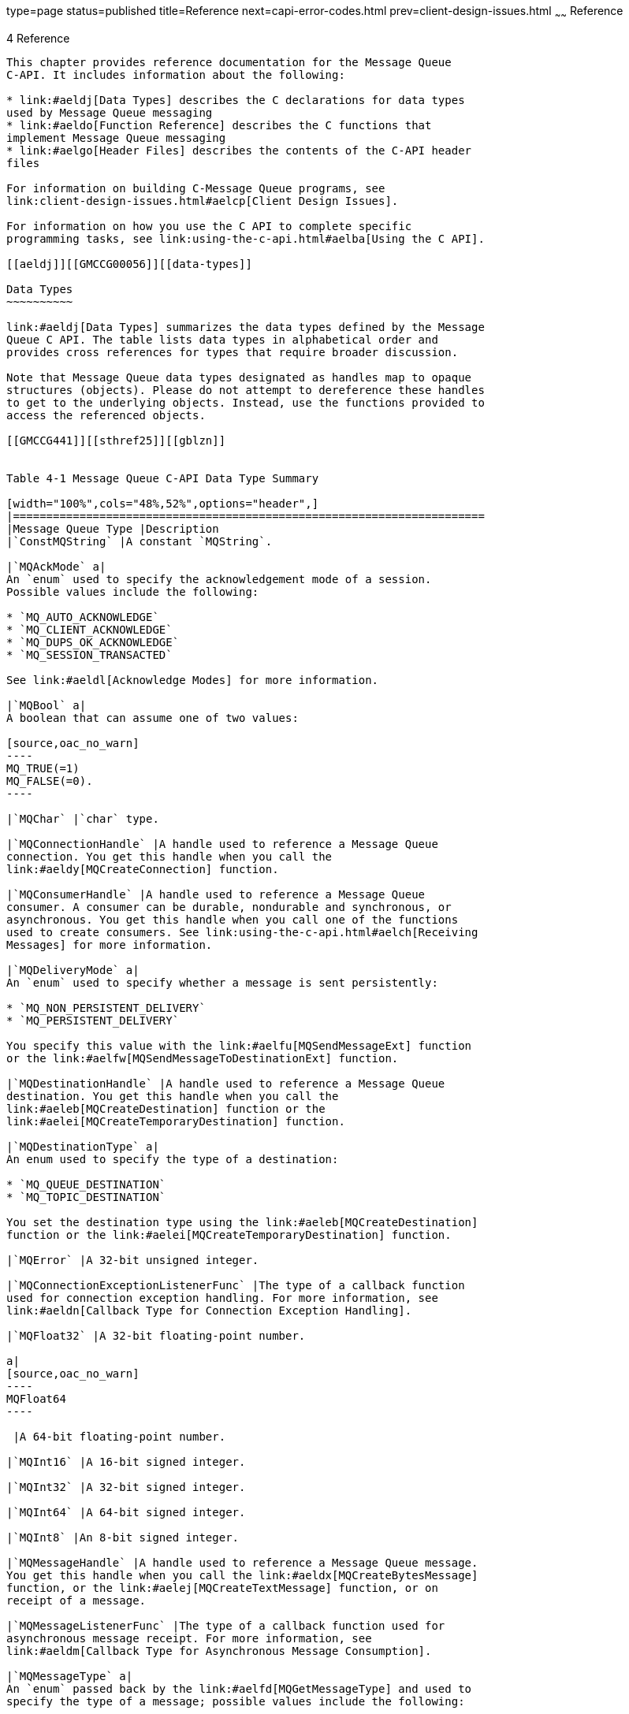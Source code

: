 type=page
status=published
title=Reference
next=capi-error-codes.html
prev=client-design-issues.html
~~~~~~
Reference
=========

[[GMCCG00005]][[aeldi]]


[[reference]]
4 Reference
-----------

This chapter provides reference documentation for the Message Queue
C-API. It includes information about the following:

* link:#aeldj[Data Types] describes the C declarations for data types
used by Message Queue messaging
* link:#aeldo[Function Reference] describes the C functions that
implement Message Queue messaging
* link:#aelgo[Header Files] describes the contents of the C-API header
files

For information on building C-Message Queue programs, see
link:client-design-issues.html#aelcp[Client Design Issues].

For information on how you use the C API to complete specific
programming tasks, see link:using-the-c-api.html#aelba[Using the C API].

[[aeldj]][[GMCCG00056]][[data-types]]

Data Types
~~~~~~~~~~

link:#aeldj[Data Types] summarizes the data types defined by the Message
Queue C API. The table lists data types in alphabetical order and
provides cross references for types that require broader discussion.

Note that Message Queue data types designated as handles map to opaque
structures (objects). Please do not attempt to dereference these handles
to get to the underlying objects. Instead, use the functions provided to
access the referenced objects.

[[GMCCG441]][[sthref25]][[gblzn]]


Table 4-1 Message Queue C-API Data Type Summary

[width="100%",cols="48%,52%",options="header",]
|=======================================================================
|Message Queue Type |Description
|`ConstMQString` |A constant `MQString`.

|`MQAckMode` a|
An `enum` used to specify the acknowledgement mode of a session.
Possible values include the following:

* `MQ_AUTO_ACKNOWLEDGE`
* `MQ_CLIENT_ACKNOWLEDGE`
* `MQ_DUPS_OK_ACKNOWLEDGE`
* `MQ_SESSION_TRANSACTED`

See link:#aeldl[Acknowledge Modes] for more information.

|`MQBool` a|
A boolean that can assume one of two values:

[source,oac_no_warn]
----
MQ_TRUE(=1)
MQ_FALSE(=0).
----

|`MQChar` |`char` type.

|`MQConnectionHandle` |A handle used to reference a Message Queue
connection. You get this handle when you call the
link:#aeldy[MQCreateConnection] function.

|`MQConsumerHandle` |A handle used to reference a Message Queue
consumer. A consumer can be durable, nondurable and synchronous, or
asynchronous. You get this handle when you call one of the functions
used to create consumers. See link:using-the-c-api.html#aelch[Receiving
Messages] for more information.

|`MQDeliveryMode` a|
An `enum` used to specify whether a message is sent persistently:

* `MQ_NON_PERSISTENT_DELIVERY`
* `MQ_PERSISTENT_DELIVERY`

You specify this value with the link:#aelfu[MQSendMessageExt] function
or the link:#aelfw[MQSendMessageToDestinationExt] function.

|`MQDestinationHandle` |A handle used to reference a Message Queue
destination. You get this handle when you call the
link:#aeleb[MQCreateDestination] function or the
link:#aelei[MQCreateTemporaryDestination] function.

|`MQDestinationType` a|
An enum used to specify the type of a destination:

* `MQ_QUEUE_DESTINATION`
* `MQ_TOPIC_DESTINATION`

You set the destination type using the link:#aeleb[MQCreateDestination]
function or the link:#aelei[MQCreateTemporaryDestination] function.

|`MQError` |A 32-bit unsigned integer.

|`MQConnectionExceptionListenerFunc` |The type of a callback function
used for connection exception handling. For more information, see
link:#aeldn[Callback Type for Connection Exception Handling].

|`MQFloat32` |A 32-bit floating-point number.

a|
[source,oac_no_warn]
----
MQFloat64
----

 |A 64-bit floating-point number.

|`MQInt16` |A 16-bit signed integer.

|`MQInt32` |A 32-bit signed integer.

|`MQInt64` |A 64-bit signed integer.

|`MQInt8` |An 8-bit signed integer.

|`MQMessageHandle` |A handle used to reference a Message Queue message.
You get this handle when you call the link:#aeldx[MQCreateBytesMessage]
function, or the link:#aelej[MQCreateTextMessage] function, or on
receipt of a message.

|`MQMessageListenerFunc` |The type of a callback function used for
asynchronous message receipt. For more information, see
link:#aeldm[Callback Type for Asynchronous Message Consumption].

|`MQMessageType` a|
An `enum` passed back by the link:#aelfd[MQGetMessageType] and used to
specify the type of a message; possible values include the following:

* `MQ_TEXT_MESSAGE`
* `MQ_BYTES_MESSAGE`
* `MQ_MESSAGE`
* `MQ_UNSUPPORTED_MESSAGE`

|`MQProducerHandle` |A handle used to reference a Message Queue
producer. You get this handle when you call
link:#aelee[MQCreateMessageProducer] or
link:#aelef[MQCreateMessageProducerForDestination].

|`MQPropertiesHandle` |A handle used to reference Message Queue
properties. You use this handle to define or read connection properties
and message headers or message properties. See
link:using-the-c-api.html#aelbd[Working With Properties] for more
information.

|`MQReceiveMode` a|
An `enum` used to specify whether consumers are synchronous or
asynchronous. It can be one of the following:

* `MQ_SESSION_SYNC_RECEIVE`
* `MQ_SESSION_ASYNC_RECEIVE`

See link:#aeleh[MQCreateSession] for more information.

|`MQSessionHandle` |A handle used to reference a Message Queue session.
You get this handle when you call the link:#aeleh[MQCreateSession]
function.

|`MQStatus` |A data type returned by nearly all functions defined in
`mqcrt.h`. See link:using-the-c-api.html#aelcm[Error Handling] for more
information on how you handle errors returned by Message Queue
functions.

|`MQString` |A null terminated UTF-8 encoded character string

|`MQType` a|
An `enum` used to return the type of a single property; possible values
include the following:

* `MQ_INT8_TYPE`
* `MQ_INT16_TYPE`
* `MQ_INT32_TYPE`
* `MQ_INT64_TYPE`
* `MQ_FLOAT32_TYPE`
* `MQ_FLOAT64_TYPE`
* `MQ_STRING_TYPE`
* `MQ_INVALID_TYPE`

|=======================================================================


[[aeldk]][[GMCCG00333]][[connection-properties]]

Connection Properties
^^^^^^^^^^^^^^^^^^^^^

When you create a connection using the link:#aeldy[MQCreateConnection]
function, you must pass a handle to an object of type
`MQPropertiesHandle`. The following table lists and describes the key
values that define each property. The procedure that follows the table
explains how you set the properties referenced by this handle.

[[GMCCG442]][[sthref26]][[gcsrb]]


Table 4-2 Connection Properties

[width="100%",cols="44%,56%",options="header",]
|=======================================================================
|Key Name |Description
a|
[source,oac_no_warn]
----
MQ_CONNECTION_TYPE_PROPERTY
----

 a|
An `MQString` specifying the transport protocol of the connection
service used by the client. Supported types are `TCP` or `TLS` (`SSL`).
The TCP protocol underlies the `jms` service; the TLS protocol supports
the `ssljms` service.

Default: `TCP`

a|
[source,oac_no_warn]
----
MQ_ACK_TIMEOUT_PROPERTY
----

 a|
A 32-bit integer specifying the maximum time in milliseconds that the
client runtime will wait for any broker acknowledgement before returning
an `MQ_TIMEOUT_EXPIRED` error. A value of 0 means there is no time-out.

Default: `0`

a|
[source,oac_no_warn]
----
MQ_BROKER_HOST_PROPERTY
----

 a|
An `MQString` specifying the broker host name to which to connect.

If you set the property MQ_SSL_BROKER_IS_TRUSTED to `false`, the value
you specify for the property MQ_BROKER_HOST_PROPERTY must match the CN
(common name) of the broker's certificate.

No default.

a|
[source,oac_no_warn]
----
MQ_PING_INTERVAL_PROPERTY
----

 a|
A 32-bit integer specifying the interval (in seconds) that the
connection can remain idle before the client runtime tests the
connection by pinging the broker. (The exact amount of time it takes for
the ping to detect connection failure varies with the system's TCP
configuration.)

A ping interval that is <= 0 turns off the ping for the connection. The
minimum allowable interval is 1 second. This prevents an application
from setting the interval to a value that would affect performance.

The ping interval is logged at the INFO level by the C client runtime
when a connection is created.

Default: `30` seconds

a|
[source,oac_no_warn]
----
MQ_BROKER_PORT_PROPERTY
----

 a|
A 32-bit integer specifying the number of the port for the broker's port
mapper service.

No default.

a|
[source,oac_no_warn]
----
MQ_SERVICE_PORT_PROPERTY
----

 |A 32–bit integer that specifies the number of a port to which the
client connects. This is a static, fixed port assignment; it bypasses
the broker's port mapper service. If you do need to connect to a fixed
port on the broker, make sure that the service needed is enabled and
available at the specified port by setting the
`imq`.serviceName.protocolType.`port` broker property.

a|
[source,oac_no_warn]
----
MQ_ACK_ON_PRODUCE_PROPERTY
----

 a|
An `MQBool` specifying whether the producing client waits for broker
acknowledgement of receipt of message from the producing client.

If set to `MQ_TRUE`, the broker acknowledges receipt of all messages
(persistent and non-persistent) from the producing client, and the
producing client thread will block waiting for those acknowledgements.

If set to `MQ_FALSE`, broker does not acknowledge receipt of any message
(persistent or non-persistent) from the producing client, and the
producing client thread will not block waiting for broker
acknowledgements.

Default: the broker acknowledges receipt of persistent messages only
from the producing client, and the producing client thread will block
waiting for those acknowledgements.

a|
[source,oac_no_warn]
----
MQ_ACK_ON_ACKNOWLEDGE_PROPERTY
----

 a|
An `MQBool` specifying whether the broker confirms (acknowledges)
consumer acknowledgements. A consumer acknowledgement can be initiated
either by the client's session or by the consuming client, depending on
the session acknowledgement mode (see link:#aeldl[Acknowledge Modes]).
If the session's acknowledgement mode is `MQ_DUPS_OK_ACKNOWLEDGE`, this
flag has no effect.

If set to `MQ_TRUE`, the broker acknowledges all consuming
acknowledgements, and the consuming client thread blocks waiting for
these broker acknowledgements.

If set to `MQ_FALSE`, the broker does not acknowledge any consuming
client acknowledgements, and the consuming client thread will not block
waiting for such broker acknowledgements.

Default: `MQ_TRUE`

For more information, see the discussion for the
link:#aeldp[MQAcknowledgeMessages] function and
link:using-the-c-api.html#aelbt[Message Acknowledgement].

a|
[source,oac_no_warn]
----
MQ_CONNECTION_FLOW_COUNT_PROPERTY
----

 a|
A 32-bit integer, greater than 0, specifying the number of Message Queue
messages in a metered batch. When this number of messages is delivered
from the broker to the client runtime, delivery is temporarily
suspended, allowing any control messages that had been held up to be
delivered. Payload message delivery is resumed upon notification by the
client runtime, and continues until the count is again reached.

Default: `100`

a|
[source,oac_no_warn]
----
MQ_CONNECTION_FLOW_LIMIT_ENBABLED_PROPERTY
----

 a|
An `MQBool` specifying whether the value
`MQ_CONNECTION_FLOW_LIMIT_PROPERTY` is used to control message flow.
Specify `MQ_TRUE` to use the value and `MQ_FALSE` otherwise.

Default: `MQ_FALSE`

a|
[source,oac_no_warn]
----
MQ_CONNECTION_FLOW_LIMIT_PROPERTY
----

 a|
A 32-bit integer, greater than 0, specifying the maximum number of
unconsumed messages the client runtime can hold for each connection.
Note however, that unless `MQ_CONNECTION_FLOW_LIMIT_ENBABLED_PROPERTY`
is `MQ_TRUE`, this limit is not checked.

When the number of unconsumed messages held by the client runtime for
the connection exceeds the limit, message delivery stops. It is resumed
(in accordance with the flow metering governed by
`MQ_CONNECTION_FLOW_COUNT_PROPERTY`) only when the number of unconsumed
messages drops below the value set with this property.

This limit prevents a consuming client that is taking a long time to
process messages from being overwhelmed with pending messages that might
cause it to run out of memory.

Default: `1000`

a|
[source,oac_no_warn]
----
MQ_SSL_BROKER_IS_TRUSTED
----

 a|
An `MQ_Bool` specifying whether the broker is trusted.

Default: `MQ_TRUE`

a|
[source,oac_no_warn]
----
MQ_SSL_CHECK_BROKER_FINGERPRINT
----

 a|
An `MQ_Bool`. If it is set to `MQ_TRUE` and if
`MQ_SSL_BROKER_IS_TRUSTED` is `MQ_FALSE`, the broker's certificate
fingerprint is compared with the `MQ_SSL_BROKER_CERT_FINGERPRINT`
property value in case of certificate authorization failure. If they
match, the broker's certificate is authorized for use in the SSL
connection.

Default: `MQ_FALSE`

a|
[source,oac_no_warn]
----
MQ_SSL_BROKER_CERT_FINGERPRIN
----

 a|
An `MQString` specifying the MD5 hash, in hex format, of the broker's
certificate.

Default: `NULL`

a|
[source,oac_no_warn]
----
MQ_NAME_PROPERTY
----

 |An `MQString` that specifies the name of the Message Queue product.
This property is set by the runtime library. See
link:#aelfe[MQGetMetaData] for more information.

a|
[source,oac_no_warn]
----
MQ_VERSION_PROPERTY
----

 |An `MQInt32` that specifies the version of the Message Queue product.
This property is set by the runtime library. See
link:#aelfe[MQGetMetaData] for more information.

a|
[source,oac_no_warn]
----
MQ_MAJOR_VERSION_PROPERTY
----

 a|
An `MQInt32` that specifies the major version of the Message Queue
product. For example, if the version is 3.5.0.1, the major version would
be 3.

This property is set by the runtime library. See
link:#aelfe[MQGetMetaData] for more information.

a|
[source,oac_no_warn]
----
MQ_MINOR_VERSION_PROPERTY
----

 a|
An `MQInt32` that specifies the minor version of the Message Queue
product. For example, if the version is 3.5.0.1, the minor version would
be 5.

This property is set by the runtime library. See
link:#aelfe[MQGetMetaData] for more information.

a|
[source,oac_no_warn]
----
MQ_MICRO_VERSION_PROPERTY
----

 a|
An `MQInt32` that specifies the micro version of the Message Queue
product. For example, if the version is 3.5.0.1, the micro version would
be 0.

This property is set by the runtime library. See
link:#aelfe[MQGetMetaData] for more information.

a|
[source,oac_no_warn]
----
MQ_SERVICE_PACK_PROPERTY
----

 a|
An `MQInt32` that specifies the service pack version of the Message
Queue product. For example, if the version is 3.5.0.1, the service pack
version would be 1.

This property is set by the runtime library. See
link:#aelfe[MQGetMetaData] for more information.

a|
[source,oac_no_warn]
----
MQ_UPDATE_RELEASE_PROPERTY
----

 a|
An `MQInt32` that specifies the update release version of the Message
Queue product. For example, if the version is 3.7 UR1, the update
release value would be 1.

This property is set by the runtime library. See
link:#aelfe[MQGetMetaData] for more information.

|=======================================================================


[[gblzb]][[GMCCG00025]][[to-set-connection-properties]]

To Set Connection Properties
++++++++++++++++++++++++++++

1.  Call the `MQCreateProperties` function to get a handle to a newly
created properties object
2.  Call a function to set one of the connection properties listed in
link:#gcsrb[Table 4-2]. +
Which function you call depends on the type of the property you want to
set; for example, to set an `MQString` property, you call the
`MQSetStringProperty` function; to set a `MQBool` property, you call the
`MQSetBoolProperty` function; and so on. Each function that sets a
property requires that you pass a key name (constant) and value; these
are listed and described in link:#gcsrb[Table 4-2].
3.  When you have set all the properties you want to define for the
connection, you can then create the connection, by calling the
`MQCreateConnection` function. +
The runtime library sets the connection properties that specify the name
and version of the Message Queue product; you can retrieve these using
the link:#aelfe[MQGetMetaData] function. These properties are described
at the end of link:#gcsrb[Table 4-2], starting with `MQ_NAME_PROPERTY`.

[[aeldl]][[GMCCG00334]][[acknowledge-modes]]

Acknowledge Modes
^^^^^^^^^^^^^^^^^

The Message Queue runtime supports reliable delivery by using transacted
sessions or through acknowledgement options set at the session level.
When you use the link:#aeleh[MQCreateSession] function to create a
session, you must specify an acknowledgement option for that session
using the `acknowledgeMode` parameter. The value of this parameter is
ignored for transacted sessions.

link:#gblzy[Table 4-3]describes the effect of the options you can set
using the `acknowledgeMode` parameter.

[[GMCCG443]][[sthref27]][[gblzy]]


Table 4-3 `acknowledgeMode` Values

[width="100%",cols="30%,70%",options="header",]
|=======================================================================
|Enum |Description
a|
[source,oac_no_warn]
----
MQ_AUTO_ACKNOWLEDGE
----

 |The session automatically acknowledges each message consumed by the
client. This happens when one of the receive functions returns
successfully, or when the message listener processing the message
returns successfully.

a|
[source,oac_no_warn]
----
MQ_CLIENT_ACKNOWLEDGE
----

 |The client explicitly acknowledges all messages for the session that
have been consumed up to the point when the `MQAcknowledgeMessages`
function has been called. See the discussion of the function
link:#aeldp[MQAcknowledgeMessages] for additional information.

a|
[source,oac_no_warn]
----
MQ_DUPS_OK_ACKNOWLEDGE
----

 |The session acknowledges after ten messages have been consumed and
does not guarantee that messages are delivered and consumed only once.

a|
[source,oac_no_warn]
----
MQ_SESSION_TRANSACTED
----

 |This value is read only. It is set by the library if you have passed
`MQ_TRUE` for the `isTransacted` parameter to the `MQCreateSession`
function. It is returned to you by the `MQGetAcknowledgeMode` function
if the session is transacted.
|=======================================================================


[[aeldm]][[GMCCG00335]][[callback-type-for-asynchronous-message-consumption]]

Callback Type for Asynchronous Message Consumption
^^^^^^^^^^^^^^^^^^^^^^^^^^^^^^^^^^^^^^^^^^^^^^^^^^

When you call the link:#aeldw[MQCreateAsyncMessageConsumer] function or
the link:#aeldv[MQCreateAsyncDurableMessageConsumer] function, you must
pass the name of an `MQMessageListenerFunc` type callback function that
is to be called when the consumer receives a message to the specified
destination.

The `MQMessageListenerFunc` type has the following definition:

[source,oac_no_warn]
----
MQError (* MQMessageListenerFunc)(
                const MQSessionHandle  sessionHandle,
                const MQConsumerHandle  consumerHandle,
                MQMessageHandle  messageHandle
                void * callbackData);
----

[[ghesl]][[GMCCG00087]][[parameters]]

Parameters
++++++++++

`sessionHandle`::
  The handle to the session to which this consumer belongs. The client
  runtime specifies this handle when it calls your message listener.
`consumerHandle`::
  A handle to the consumer receiving the message. The client runtime
  specifies this handle when it calls your message listener.
`messageHandle`::
  A handle to the incoming message. The client runtime specifies this
  handle when it calls your message listener.
`callbackData`::
  The void pointer that you passed to the function
  link:#aeldw[MQCreateAsyncMessageConsumer] or the function
  link:#aeldv[MQCreateAsyncDurableMessageConsumer].

The body of a message listener function is written by the receiving
client. Mainly, the function needs to process the incoming message by
examining its header, body, and properties. The client is also
responsible for freeing the message handle (either from within the
handler or from outside the handler) by calling
link:#aelem[MQFreeMessage].

In addition, you should observe the following guidelines when writing
the message listener function:

* If you specify `MQ_CLIENT_ACKNOWLEDGE` as the acknowledge mode for the
session, you must explicitly call the `MQAcknowledgeMessages` function
to acknowledge messages that you have received. For more information,
see the description of the function link:#aeldp[MQAcknowledgeMessages].
* Do not try to close the session (or the connection to which it
belongs) and consumer handle in the message listener.
* It is possible for a message listener to return an error; however,
this is considered a client programming error. If the listener discovers
that the message is badly formatted or if it cannot process it for some
other reason, it should handle the problem itself by re-directing it to
an application-specific bad-message destination and process it later. +
If the message listener does return an error, the client runtime will
try to redeliver the message once if the session's acknowledge mode is
either `MQ_AUTO_ACKNOWLEDGE` or `MQ_DUPS_OK_ACKNOWLEDGE` .

[[aelgr]][[GMCCG00336]][[callback-type-for-asynchronous-message-consumption-in-distributed-transactions]]

Callback Type for Asynchronous Message Consumption in Distributed
Transactions
^^^^^^^^^^^^^^^^^^^^^^^^^^^^^^^^^^^^^^^^^^^^^^^^^^^^^^^^^^^^^^^^^^^^^^^^^^^^^^

`MQMessageListenerBAFunc` is the type of the callback functions of
before/after `MQMessageListenerFunc` for asynchronous message receiving
from a distributed transaction session.

The `MQMessageListenerBAFunc` type has the following definition:

[source,oac_no_warn]
----
MQError (* MQMessageListenerBAFunc)(
                const MQSessionHandle  sessionHandle,
                const MQConsumerHandle  consumerHandle,
                MQMessageHandle  messageHandle
                MQError  errorCode
                void * callbackData);
----

[[gbmhc]][[GMCCG00088]][[parameters-1]]

Parameters
++++++++++

`sessionHandle`::
  The handle to the session to which this consumer belongs. The client
  runtime specifies this handle when it calls your message listener.
`consumerHandle`::
  A handle to the consumer receiving the message. The client runtime
  specifies this handle when it calls your message listener.
`messageHandle`::
  A handle to the incoming message. The client runtime specifies this
  handle when it calls your message listener.
`errorCode`::
  Client runtime processing status that is passed to the before/after
  callback functions.
`callbackData`::
  The void pointer that is passed to the function
  link:#aeldw[MQCreateAsyncMessageConsumer].


[NOTE]
===========================================================

What additional information is needed for his function type?

===========================================================


[[aeldn]][[GMCCG00337]][[callback-type-for-connection-exception-handling]]

Callback Type for Connection Exception Handling
^^^^^^^^^^^^^^^^^^^^^^^^^^^^^^^^^^^^^^^^^^^^^^^

The client runtime will call this function when a connection exception
occurs.

The `MQConnectionExceptionListenerFunc` type has the following
definition:

[source,oac_no_warn]
----
Void (* MQConnectionExceptionListenerFunc)(
                const MQConnectionHandle connectionHandle,
                MQStatus exception,
                void * callbackData);
----

[[ghesx]][[GMCCG00089]][[parameters-2]]

Parameters
++++++++++

`connectionHandle`::
  The handle to the connection on which the connection exception
  occurred. The client runtime sets this handle when it calls the
  connection exception handler.
`exception`::
  An `MQStatus` for the connection exception that occurred. The client
  runtime specifies this value when it calls the exception handler. +
  You can pass this status result to any functions used to handle errors
  to get an error code or error string. For more information, see
  link:using-the-c-api.html#aelcm[Error Handling].
`callbackData`::
  Whatever void pointer was passed as the `listenerCallbackData`
  parameter to the functionlink:#aeldy[MQCreateConnection] for more
  information.

The body of a connection exception listener function is written by the
client. This function will only be called synchronously with respect to
a single connection. If you install it as the connection exception
listener for multiple connections, then it must be reentrant.

Do not try to close the session (or the connection to which it belongs)
in the exception listener.

[[aeldo]][[GMCCG00057]][[function-reference]]

Function Reference
~~~~~~~~~~~~~~~~~~

This section describes the C-API functions in alphabetical order.
link:#aeldo[Function Reference] lists the C-API functions.

[[GMCCG444]][[sthref28]][[gblza]]


Table 4-4 Message Queue C-API Function Summary

[width="100%",cols="47%,53%",options="header",]
|=======================================================================
|Function |Description
a|
link:#aeldp[MQAcknowledgeMessages]


 |Acknowledges the specified message and all messages received before it
on the same session.

a|
link:#aeldq[MQCloseConnection]


 |Closes the specified connection.

a|
link:#aeldr[MQCloseMessageConsumer]


 |Closes the specified consumer.

a|
link:#aelds[MQCloseMessageProducer]


 |Closes the specified message producer without closing its connection.

a|
link:#aeldt[MQCloseSession]


 |Closes the specified session.

a|
link:#aeldu[MQCommitSession]


 |Commits a transaction associated with the specified session.

a|
link:#aeldv[MQCreateAsyncDurableMessageConsumer]


 |Creates a durable asynchronous message consumer for the specified
destination.

a|
link:#aeldw[MQCreateAsyncMessageConsumer]


 |Creates an asynchronous message consumer for the specified
destination.

a|
link:#CIAIAGFJ[MQCreateAsyncSharedDurableMessageConsumer]


 |Creates a shared durable asynchronous message consumer for the
specified destination.

a|
link:#CIACEAJE[MQCreateAsyncSharedMessageConsumer]


 |Creates a shared asyncrhronous consumer for the specified destination.

a|
link:#aeldx[MQCreateBytesMessage]


 |Creates an `MQ_BYTES_MESSAGE` message.

a|
link:#aeldy[MQCreateConnection]


 |Creates a connection to the broker.

a|
link:#aeleb[MQCreateDestination]


 |Creates a logical destination and passes a handle to it back to you.

a|
link:#aelec[MQCreateDurableMessageConsumer]


 |Creates a durable synchronous message consumer for the specified
destination.

a|
link:#gbjak[MQCreateMessage]


 |Creates an `MQ_MESSAGE` message.

a|
link:#aeled[MQCreateMessageConsumer]


 |Creates a synchronous message consumer for the specified destination.

a|
link:#aelee[MQCreateMessageProducer]


 |Creates a message producer with no default destination.

a|
link:#aelef[MQCreateMessageProducerForDestination]


 |Creates a message producer with a default destination.

a|
link:#aeleg[MQCreateProperties]


 |Creates a properties handle.

a|
link:#aeleh[MQCreateSession]


 |Creates a session and passes back a handle to the session.

a|
link:#CIACFJDI[MQCreateSharedDurableMessageConsumer]


 |Creates a shared durable synchronous message consumer for the
specified destination.

a|
link:#CIAJABFE[MQCreateSharedMessageConsumer]


 |Creates a shared synchronous message consumer for the specified
destination.

a|
link:#aelei[MQCreateTemporaryDestination]


 |Creates a temporary destination and passes its handle back to you.

a|
link:#aelej[MQCreateTextMessage]


 |Creates a text message.

a|
link:#ghern[MQCreateXASession]


 |Creates a distributed transaction (XA) session.

a|
link:#aelek[MQFreeConnection]


 |Releases memory assigned to the specified connection and to all
resources associated with that connection.

a|
link:#aelel[MQFreeDestination]


 |Releases memory assigned to the specified destination and to all
resources associated with that destination.

a|
link:#aelem[MQFreeMessage]


 |Releases memory assigned to the specified message.

a|
link:#aelen[MQFreeProperties]


 |Releases the memory allocated to the referenced properties handle.

a|
link:#aeleo[MQFreeString]


 |Releases the memory allocated to the specified `MQString`.

a|
link:#aelep[MQGetAcknowledgeMode]


 |Passes back the acknowledgement mode of the specified session.

a|
link:#aeleq[MQGetBoolProperty]


 |Passes back a property of type `MQBool`.

a|
link:#aeler[MQGetBytesMessageBytes]


 |Passes back the address and size of a `MQ_BYTES_MESSAGE` message body.

a|
link:#ghevs[MQGetConnectionProperties]


 |Passes back a handle to the properties used in creating the connection
associated with the specified connection handle.

a|
link:#gbjog[MQGetDestinationName]


 |Passes back the name of the physical destination to which the
specified message has been sent.

a|
link:#CIAFJBHF[MQGetDeliveryDelay]


 |Passes back the delivery delay for messages sent by a producer.

a|
link:#aeles[MQGetDestinationType]


 |Passes back the type of the specified destination.

a|
link:#aelet[MQGetErrorTrace]


 |Returns a string describing the stack at the time the specified error
occurred.

a|
link:#aeleu[MQGetFloat32Property]


 |Passes back the value of the `MQFloat32` property for the specified
key.

a|
link:#aelev[MQGetFloat64Property]


 |Passes back the value of the `MQFloat64` property for the specified
key.

a|
link:#aelew[MQGetInt16Property]


 |Passes back the value of the `MQInt16` property for the specified key.

a|
link:#aelex[MQGetInt32Property]


 |Passes back the value of the `MQInt32` property for the specified key.

a|
link:#aeley[MQGetInt64Property]


 |Passes back the value of the `MQInt64` property for the specified key.

a|
link:#aelez[MQGetInt8Property]


 |Passes back the value of the `MQInt8` property for the specified key.

a|
link:#aelfa[MQGetMessageHeaders]


 |Passes back a handle to the header of the specified message.

a|
link:#aelfb[MQGetMessageProperties]


 |Passes back a handle to the properties for the specified message.

a|
link:#aelfc[MQGetMessageReplyTo]


 |Passes back the destination where replies to this message should be
sent.

a|
link:#aelfd[MQGetMessageType]


 |Passes back the type of the specified message.

a|
link:#aelfe[MQGetMetaData]


 |Passes back Message Queue version information.

a|
link:#aelff[MQGetPropertyType]


 |Passes back the type of the specified property key.

a|
link:#aelfg[MQGetStatusCode]


 |Returns the code for the specified `MQStatus` result.

a|
link:#aelfh[MQGetStatusString]


 |Returns a string description for the specified `MQStatus` result.

a|
link:#aelfi[MQGetStringProperty]


 |Passes back the value for the specified property. Type (in the
function name) can be `String`, `Bool`, `Int8`, `Int16`, `Int32`,
`Int64` , `Float32`, `Float64`.

a|
link:#aelfj[MQGetTextMessageText]


 |Passes back the contents of an `MQ_TEXT_MESSAGE` message.

a|
link:#gherz[MQGetXAConnection]


 |Passes back the distributed transaction (XA) connection.

a|
link:#aelfk[MQInitializeSSL]


 |Initializes the SSL library. You must call this function before you
create a connection that uses SSL.

a|
link:#aelfl[MQPropertiesKeyIterationGetNext]


 |Passes back the next property key in the properties handle.

a|
link:#aelfm[MQPropertiesKeyIterationHasNext]


 |Returns true if there is another property key in a properties object.

a|
link:#aelfn[MQPropertiesKeyIterationStart]


 |Starts iterating through a properties object.

a|
link:#aelfo[MQReceiveMessageNoWait]


 |Passes back a handle to a message delivered to the specified consumer.

a|
link:#aelfp[MQReceiveMessageWait]


 |Passes back a handle to a message delivered to the specified consumer
when the message becomes available.

a|
link:#aelfq[MQReceiveMessageWithTimeout]


 |Passes back a handle to a message delivered to the specified consumer
if a message is available within the specified amount of time.

a|
link:#aelfr[MQRecoverSession]


 |Stops message delivery and restarts message delivery with the oldest
unacknowledged message.

a|
link:#aelfs[MQRollBackSession]


 |Rolls back a transaction associated with the specified session.

a|
link:#aelft[MQSendMessage]


 |Sends a message for the specified producer.

a|
link:#aelfu[MQSendMessageExt]


 |Sends a message for the specified producer and allows you to set
priority, time-to-live, and delivery mode.

a|
link:#aelfv[MQSendMessageToDestination]


 |Sends a message to the specified destination.

a|
link:#aelfw[MQSendMessageToDestinationExt]


 |Sends a message to the specified destination and allows you to set
message header properties.

a|
link:#aelfx[MQSetBoolProperty]


 |Sets an `MQBool` property with the specified key to the specified
value.

a|
link:#aelfy[MQSetBytesMessageBytes]


 |Sets the message body for the specified `MQ_BYTES_MESSAGE` message.

a|
link:#CIAHJGHF[MQSetDeliveryDelay]


 |Sets the delivery delay for messages sent by the specifed JMS
producer.

a|
link:#aelfz[MQSetFloat32Property]


 |Sets an `MQFloat` 32 property with the specified key to the specified
value.

a|
link:#aelga[MQSetFloat64Property]


 |Sets an `MQFloat` 64 property with the specified key to the specified
value.

a|
link:#aelgb[MQSetInt16Property]


 |Sets an `MQInt16` property with the specified key to the specified
value.

a|
link:#aelgc[MQSetInt32Property]


 |Sets an `MQInt` 32 property with the specified key to the specified
value.

a|
link:#aelgd[MQSetInt64Property]


 |Sets an `MQInt64` property with the specified key to the specified
value.

a|
link:#aelge[MQSetInt8Property]


 |Sets an `MQInt8` property with the specified key to the specified
value.

a|
link:#aelgf[MQSetMessageHeaders]


 |Sets the header part of the message.

a|
link:#aelgg[MQSetMessageProperties]


 |Sets the user-defined properties for the specified message.

a|
link:#aelgh[MQSetMessageReplyTo]


 |Specifies the destination where replies to this message should be
sent.

a|
link:#aelgi[MQSetStringProperty]


 |Sets an `MQString` property with the specified key to the specified
value.

a|
link:#aelgi[MQSetStringProperty]


 |Sets the message body for the specified `MQ_TEXT_MESSAGE` message.

a|
link:#aelgj[MQSetTextMessageText]


 |Defines the body for a text message.

a|
link:#aelgk[MQStartConnection]


 |Starts the specified connection to the broker and starts or resumes
message delivery.

a|
link:#aelgl[MQStatusIsError]


 |Returns `MQ_TRUE` if the specified `MQStatus` result is an error.

a|
link:#aelgm[MQStopConnection]


 |Stops the specified connection to the broker. This stops the broker
from delivering messages.

a|
link:#aelgn[MQUnsubscribeDurableMessageConsumer]


 |Unsubscribes the specified durable message consumer.
|=======================================================================


[[aeldp]][[GMCCG00338]][[mqacknowledgemessages]]

MQAcknowledgeMessages
^^^^^^^^^^^^^^^^^^^^^

The `MQAcknowledgeMessages` function acknowledges the specified message
and all messages received before it on the same session. This function
is valid only if the session is created with acknowledge mode set to
`MQ_CLIENT_ACKNOWLEDGE` .

[source,oac_no_warn]
----
MQAcknowledgeMessages  (const MQSessionHandle  sessionHandle,
                              const MQMessageHandle messageHandle);
----

[[gblzk]][[GMCCG00090]][[return-value]]

Return Value
++++++++++++

`MQStatus`. See the link:#aelgl[MQStatusIsError] function for more
information.

[[gblzr]][[GMCCG00091]][[parameters-3]]

Parameters
++++++++++

`sessionHandle`::
  The handle to the session for the consumer that received the specified
  message.
`messageHandle`::
  A handle to the message that you want to acknowledge. This handle is
  passed back to you when you receive the message (either by calling one
  of the receive functions or when a message is delivered to your
  message listener function.)

Whether you receive messages synchronously or asynchronously, you can
call the `MQAcknowledgeMessages` function to acknowledge receipt of the
specified message and of all messages that preceded it.

When you create a session you specify one of several acknowledge modes
for that session; these are described in link:#gblzy[Table 4-3]. If you
specify `MQ_CLIENT_ACKNOWLEDGE` as the acknowledge mode for the session,
you must explicitly call the `MQAcknowledgeMessages` function to
acknowledge receipt of messages consumed in that session.

By default, the calling thread to the `MQAcknowledgeMessages` function
will be blocked until the broker acknowledges receipt of the
acknowledgment for the broker consumed. If, when you created the
session's connection, you specified the property
`MQ_ACK_ON_ACKNOWLEDGE_PROPERTY` to be `MQ_FALSE,` the calling thread
will not wait for the broker to acknowledge the acknowledgement.

[[gblze]][[GMCCG00092]][[common-errors]]

Common Errors
+++++++++++++

`MQ_SESSION_NOT_CLIENT_ACK_MODE` +
`MQ_SESSION_NOT_CLIENT_ACK_MODE` +
`MQ_MESSAGE_NOT_IN_SESSION` +
`MQ_CONCURRENT_ACCESS` +
`MQ_SESSION_CLOSED` +
`MQ_BROKER_CLOSED`

[[aeldq]][[GMCCG00339]][[mqcloseconnection]]

MQCloseConnection
^^^^^^^^^^^^^^^^^

The `MQCloseConnection` function closes the connection to the broker.

[source,oac_no_warn]
----
MQCloseConnection(MQConnectionHandle connectionHandle);
----

[[gblzl]][[GMCCG00093]][[return-value-1]]

Return Value
++++++++++++

`MQStatus`. See the link:#aelgl[MQStatusIsError] function for more
information.

[[gblzh]][[GMCCG00094]][[parameters-4]]

Parameters
++++++++++

`connectionHandle`::
  The handle to the connection that you want to close. This handle is
  created and passed back to you by the function
  link:#aeldy[MQCreateConnection].

Closing the connection closes all sessions, producers, and consumers
created from this connection. This also forces all threads associated
with this connection that are blocking in the library to return.

Closing the connection does not actually release all the memory
associated with the connection. After all the application threads
associated with this connection (and its dependent sessions, producers,
and consumers) have returned, you should call the
link:#aelek[MQFreeConnection] function to release these resources.
However, `MQFreeConnection ()` does not release resources held by a
message or a destination associated with this connection. You must free
memory allocated for a message or a destination by explicitly calling
the `MQFreeMessage` or the `MQFreeDestination` function.

[[gblzt]][[GMCCG00095]][[common-errors-1]]

Common Errors
+++++++++++++

`MQ_CONCURRENT_DEADLOCK` (If the function is called from an exception
listener or a consumer's message listener.)

`MQ_ILLEGAL_CLOSE_XA_CONNECTION` (If called to claose an XA connection.)

[[aeldr]][[GMCCG00340]][[mqclosemessageconsumer]]

MQCloseMessageConsumer
^^^^^^^^^^^^^^^^^^^^^^

The `MQCloseMessageConsumer` function closes the specified message
consumer.

[source,oac_no_warn]
----
MQCloseMessageConsumer(MQConsumerHandle consumerHandle);
----

[[gblyz]][[GMCCG00096]][[return-value-2]]

Return Value
++++++++++++

`MQStatus`. See the link:#aelgl[MQStatusIsError] function for more
information.

[[gblzi]][[GMCCG00097]][[parameters-5]]

Parameters
++++++++++

`consumerHandle`::
  The handle to the consumer you want to close. This handle is created
  and passed back to you by one of the functions used to create
  consumers. +
  This handle is invalid after the function returns successfully.

A session's consumers are automatically closed when you close the
session or connection to which they belong. To close a consumer without
closing the session or connection to which it belongs, use the
functionlink:#aeldr[MQCloseMessageConsumer].

If the consumer you want to close is a durable consumer and you want to
close this consumer permanently, you should call the function
link:#aelgn[MQUnsubscribeDurableMessageConsumer] after closing the
consumer in order to delete any state information maintained by the
broker for this consumer.

[[gblzd]][[GMCCG00098]][[common-errors-2]]

Common Errors
+++++++++++++

[source,oac_no_warn]
----
MQ_CONSUMER_NOT_IN_SESSION
MQ_BROKER_CONNECTION_CLOSED
----

[[aelds]][[GMCCG00341]][[mqclosemessageproducer]]

MQCloseMessageProducer
^^^^^^^^^^^^^^^^^^^^^^

The `MQCloseMessageProducer` function closes a message producer.

[source,oac_no_warn]
----
MQCloseMessageProducer(MQProducerHandle producerHandle);
----

[[gblzw]][[GMCCG00099]][[return-value-3]]

Return Value
++++++++++++

`MQStatus`. See the link:#aelgl[MQStatusIsError] function for more
information.

[[gblzj]][[GMCCG00100]][[parameters-6]]

Parameters
++++++++++

`producerHandle`::
  A handle for this producer that was passed to you by the
  functionlink:#aelee[MQCreateMessageProducer] or by the function
  link:#aelef[MQCreateMessageProducerForDestination]. +
  This handle is invalid after the function returns successfully.

Use the `MQCloseMessageProducer` function to close a producer without
closing its associated session or connection.

[[gblzq]][[GMCCG00101]][[common-errors-3]]

Common Errors
+++++++++++++

`MQ_PRODUCER_NOT_IN_SESSION`

[[aeldt]][[GMCCG00342]][[mqclosesession]]

MQCloseSession
^^^^^^^^^^^^^^

The `MQCloseSession` function closes the specified session.

[source,oac_no_warn]
----
MQCloseSession(MQSessionHandle sessionHandle);
----

[[gblzg]][[GMCCG00102]][[return-value-4]]

Return Value
++++++++++++

`MQStatus`. See the link:#aelgl[MQStatusIsError] function for more
information.

[[gblzf]][[GMCCG00103]][[parameters-7]]

Parameters
++++++++++

`sessionHandle`::
  The handle to the session that you want to close. This handle is
  created and passed back to you by the link:#aeleh[MQCreateSession]
  function. +
  This handle is invalid after the function returns successfully.

Closing a session closes the resources (producers and consumers)
associated with that session and frees up the memory allocated for that
session.

Calling this function does not release resources held by a message or a
destination associated with this session. You must free memory allocated
for a message or a destination by explicitly calling the `MQFreeMessage`
or the `MQFreeDestination` function.

There is no need to close the producers or consumers of a closed
session.

[[gblzo]][[GMCCG00104]][[common-errors-4]]

Common Errors
+++++++++++++

`MQ_CONCURRENT_DEADLOCK`

(If called from a consumer's message listener in the session.)

[[aeldu]][[GMCCG00343]][[mqcommitsession]]

MQCommitSession
^^^^^^^^^^^^^^^

The `MQCommitSession` function commits a transaction associated with the
specified session.

[source,oac_no_warn]
----
MQCommitSession(const MQSessionHandle sessionHandle);
----

[[gblzs]][[GMCCG00105]][[return-value-5]]

Return Value
++++++++++++

`MQStatus`. See the link:#aelgl[MQStatusIsError] function for more
information.

[[gblyy]][[GMCCG00106]][[parameters-8]]

Parameters
++++++++++

`sessionHandle`::
  The handle to the transacted session that you want to commit.

A transacted session supports a series of transactions. Transactions
organize a session's input message stream and output message stream into
a series of atomic units. A transaction's input and output units consist
of those messages that have been produced and consumed within the
session's current transaction. (Note that the receipt of a message
cannot be part of the same transaction that produces the message.) When
you call the `MQCommitSession` function, its atomic unit of input is
acknowledged and its associated atomic unit of output is sent.

The completion of a session's current transaction automatically begins
the next transaction. The result is that a transacted session always has
a current transaction within which its work is done. Use the
`MQRollBackSession ()` function to roll back a transaction.

[[gblzx]][[GMCCG00107]][[common-errors-5]]

Common Errors
+++++++++++++

[source,oac_no_warn]
----
MQ_NOT_TRANSACTED_SESSION
MQ_CONCURRENT_ACCESS
MQ_SESSION_CLOSED
MQ_BROKER_CONNECTION_CLOSED
MQ_NOT_TRANSACTED_SESSION
MQ_XA_SESSION_IN_PROGRESS
----

[[aeldv]][[GMCCG00344]][[mqcreateasyncdurablemessageconsumer]]

MQCreateAsyncDurableMessageConsumer
^^^^^^^^^^^^^^^^^^^^^^^^^^^^^^^^^^^

The `MQCreateAsyncDurableMessageConsumer` function creates an
asynchronous durable message consumer for the specified destination.

[source,oac_no_warn]
----
MQCreateAsyncDurableMessageConsumer (
               const MQSessionHandle sessionHandle,
               const MQDestinationHandle destinationHandle,
               ConstMQString durableName,
               ConstMQString messageSelector,
               MQBool noLocal,
               MQMessageListenerFunc messageListener,
               void * listenerCallbackData,
               MQConsumerHandle * consumerHandle);
----

[[gblzm]][[GMCCG00108]][[return-value-6]]

Return Value
++++++++++++

`MQStatus`. See the link:#aelgl[MQStatusIsError] function for more
information.

[[gbmac]][[GMCCG00109]][[parameters-9]]

Parameters
++++++++++

`sessionHandle`::
  The handle to the session to which this consumer belongs. This handle
  is passed back by the link:#aeleh[MQCreateSession] function. For this
  asynchronous durable consumer, the session must have been created with
  the `MQ_SESSION_ASYNC_RECEIVE` receive mode.
`destinationHandle`::
  A handle to a topic destination on which the consumer receives
  messages. This handle remains valid after the call.
`durableName`::
  An `MQString` specifying a name for the durable subscriber. The
  library makes a copy of the `durableName` string.
`messageSelector`::
  An expression (based on SQL92 conditional syntax) that specifies the
  criteria upon which incoming messages should be selected for this
  consumer. +
  Specify a `NULL` or empty string to indicate that there is no message
  selector for this consumer. In this case, all messages are delivered. +
  The library makes a copy of the `messageSelector` string. +
  For more information about SQL, see X/Open CAE Specification Data
  Management: Structured Query Language (SQL), Version 2, ISBN
  1-85912-151-9, March 1966.
`noLocal`::
  Specify `MQ_TRUE` to inhibit delivery of messages published by this
  consumer's own connection.
`messageListener`::
  The name of an `MQMessageListenerFunc` type callback function that is
  to be called when this consumer receives a message on the specified
  destination.
`listenerCallbackData`::
  A pointer to data that you want passed to your message listener
  function when it is called by the library.
`consumerHandle`::
  Output parameter for the handle that references the consumer for the
  specified destination.

In the case of an asynchronous consumer, you should not start a
connection before calling the `MQCreateAsyncDurableMessageConsumer`
function. (You should create a connection, create a session, set up your
asynchronous consumer, create the consumer, and then start the
connection.) Attempting to create a consumer when the connection is not
stopped, will result in an `MQ_CONCURRENT_ACCESS` error.

The `MQCreateAsyncDurableMessageConsumer` function creates an
asynchronous durable message consumer for the specified destination. You
can define parameters to filter messages and to inhibit the delivery of
messages you published to your own connection. Note that the session's
receive mode (sync/async) must be appropriate for the kind of consumer
you are creating (sync/async). To create a synchronous durable message
consumer for a destination, call the function
`MQCreateDurableMessageConsumer.()`

Durable consumers can only be used for topic destinations. If you are
creating an asynchronous consumer for a queue destination or if you are
not interested in messages that arrive to a topic while you are
inactive, you might prefer to use the function
link:#aeldw[MQCreateAsyncMessageConsumer].

The broker retains a record of this durable subscription and makes sure
that all messages from the publishers to this topic are retained until
they are either acknowledged by this durable subscriber or until they
have expired. Sessions with durable subscribers must always provide the
same client identifier. (See `MQCreateConnection`, `clientID`
parameter.) In addition, each durable consumer must specify a durable
name using the `durableName` parameter, which uniquely identifies (for
each client identifier) the durable subscription when it is created.

A session's consumers are automatically closed when you close the
session or connection to which they belong. However, messages will be
routed to the durable subscriber while it is inactive and delivered when
the durable consumer is recreated. To close a consumer without closing
the session or connection to which it belongs, use the
link:#aeldr[MQCloseMessageConsumer] function. If you want to close a
durable consumer permanently, you should call the
link:#aelgn[MQUnsubscribeDurableMessageConsumer] after closing it to
delete state information maintained by the Broker on behalf of the
durable consumer.

[[gbmab]][[GMCCG00110]][[common-errors-6]]

Common Errors
+++++++++++++

[source,oac_no_warn]
----
MQ_NOT_ASYNC_RECEIVE_MODE
MQ_INVALID_MESSAGE_SELECTOR
MQ_DESTINATION_CONSUMER_LIMIT_EXCEEDEED
MQ_TEMPORARY_DESTINATION_NOT_IN_CONNECTION
MQ_CONSUMER_NO_DURABLE_NAME
MQ_QUEUE_CONSUMER_CANNOT_BE_DURABLE
MQ_CONCURRENT_ACCESS
MQ_SESSION_CLOSED
MQ_BROKER_CONNECTION_CLOSED
----

[[aeldw]][[GMCCG00345]][[mqcreateasyncmessageconsumer]]

MQCreateAsyncMessageConsumer
^^^^^^^^^^^^^^^^^^^^^^^^^^^^

The `MQCreateAsyncMessageConsumer` function creates an asynchronous
message consumer for the specified destination.

[source,oac_no_warn]
----
MQCreateAsyncMessageConsumer
              (const MQSessionHandle sessionHandle,
               const MQDestinationHandle destinationHandle,
               ConstMQString messageSelector,
               MQBool noLocal,
               MQMessageListenerFunc messageListener,
               void * listenerCallBackData,
               MQConsumerHandle * consumerHandle);
----

[[gbmax]][[GMCCG00111]][[return-value-7]]

Return Value
++++++++++++

`MQStatus`. See the link:#aelgl[MQStatusIsError] function for more
information.

[[gbmbb]][[GMCCG00112]][[parameters-10]]

Parameters
++++++++++

`sessionHandle`::
  The handle to the session to which this consumer belongs. This handle
  is created and passed back to you by the link:#aeleh[MQCreateSession]
  function. For this asynchronous consumer, the session must have been
  created with the `MQ_SESSION_ASYNC_RECEIVE` receive mode.
`destinationHandle`::
  A handle to the destination on which the consumer receives messages.
  This handle remains valid after the call returns.
`messageSelector`::
  An expression (based on SQL92 conditional syntax) that specifies the
  criteria upon which incoming messages should be selected for this
  consumer. +
  Specify a `NULL` or empty string to indicate that there is no message
  selector for this consumer. In this case, all messages will be
  delivered. +
  The library makes a copy of the `messageSelector` string. +
  For more information about SQL, see X/Open CAE Specification Data
  Management: Structured Query Language (SQL), Version 2, ISBN
  1-85912-151-9, March 1966.
`noLocal`::
  Specify `MQ_TRUE` to inhibit delivery of messages published by this
  consumer's own connection. +
  The setting of this parameter applies only to topic destinations. It
  is ignored for queues.
`messageListener`::
  The name of an `MQMessageListenerFunc` type callback function that is
  to be called when this consumer receives a message for the specified
  destination.
`listenerCallbackData`::
  A pointer to data that you want passed to your message listener
  function when it is called by the library.
`consumerHandle`::
  Output parameter for the handle that references the consumer for the
  specified destination.

In the case of an asynchronous consumer, you should not start a
connection before calling the `MQCreateAsyncDurableMessageConsumer`
function. (You should create a connection, create a session, set up your
asynchronous consumers, create the consumer, and then start the
connection.) Attempting to create a consumer when the connection is not
stopped will result in an `MQ_CONCURRENT_ACCESS` error.

The `MQCreateAsyncMessageConsumer` function creates an asynchronous
message consumer for the specified destination. You can define
parameters to filter messages and to inhibit the delivery of messages
you published to your own connection. Note that the session's receive
mode (sync/async) must be appropriate for the kind of consumer you are
creating (sync/async). To create a synchronous message consumer for a
destination, use the link:#aeled[MQCreateMessageConsumer] function.

If this consumer is on a topic destination, it will only receive
messages produced while the consumer is active. If you are interested in
receiving messages published while this consumer is not active, you
should create a consumer using the
link:#aeldv[MQCreateAsyncDurableMessageConsumer] function instead.

A session's consumers are automatically closed when you close the
session or connection to which they belong. To close a consumer without
closing the session or connection to which it belongs, use the
link:#aeldr[MQCloseMessageConsumer] function.

[[gbmaq]][[GMCCG00113]][[common-errors-7]]

Common Errors
+++++++++++++

[source,oac_no_warn]
----
MQ_NOT_ASYNC_RECEIVE_MODE
MQ_INVALID_MESSAGE_SELECTOR
MQ_DESTINATION_CONSUMER_LIMIT_EXCEEDEED
MQ_TEMPORARY_DESTINATION_NOT_IN_CONNECTION
MQ_CONCURRENT_ACCESS
MQ_SESSION_CLOSED
MQ_BROKER_CONNECTION_CLOSED
----

[[CIAIAGFJ]][[GMCCG445]][[mqcreateasyncshareddurablemessageconsumer]]

MQCreateAsyncSharedDurableMessageConsumer
^^^^^^^^^^^^^^^^^^^^^^^^^^^^^^^^^^^^^^^^^

The `MQCreateAsyncSharedDurableMessageConsumer` function creates an
asynchronous shared durable subscription with the specified name (if one
does not already exist) and creates a consumer on that durable
subscription for the specified topic destination.

[source,oac_no_warn]
----
MQCreateAsyncSharedDurableMessageConsumer (
               const MQSessionHandle sessionHandle,
               const MQDestinationHandle destinationHandle,
               ConstMQString durableName,
               ConstMQString messageSelector,
               MQMessageListenerFunc messageListener,
               void * listenerCallbackData,
               MQConsumerHandle * consumerHandle);
----

[[GMCCG446]][[sthref29]]


[[return-value-8]]
Return Value
++++++++++++

`MQStatus`. See the link:#aelgl[MQStatusIsError] function for more
information.

[[GMCCG447]][[sthref30]]


[[parameters-11]]
Parameters
++++++++++

`sessionHandle`::
  The handle to the session to which this consumer belongs. This handle
  is passed back by the `MQCreateSession()` function. For this
  asynchronous durable consumer, the session must have been created with
  the `MQ_SESSION_ASYNC_RECEIVE` receive mode.
`destinationHandle`::
  A handle to a topic destination on which the consumer receives
  messages. This handle remains valid after the call.
`durableName`::
  An `MQString` specifying a name to identify this durable subscription.
  The library makes a copy of the `durableName` string..
`messageSelector`::
  An expression (based on SQL92 conditional syntax) that specifies the
  criteria upon which incoming messages should be selected for this
  consumer. +
  Specify a `NULL` or empty string to indicate that there is no message
  selector for this consumer. In this case, all messages are delivered. +
  The library makes a copy of the `messageSelector` string. +
  For more information about SQL, see X/Open CAE Specification Data
  Management: Structured Query Language (SQL), Version 2, ISBN
  1-85912-151-9, March 1966.
`messageListener`::
  The name of an `MQMessageListenerFunc` type callback function that is
  to be called when this consumer receives a message on the specified
  destination.
`listenerCallbackData`::
  A pointer to data that you want passed to your message listener
  function when it is called by the library.
`consumerHandle`::
  Output parameter for the handle that references the consumer for the
  specified destination.

In the case of an asynchronous consumer, you should not start a
connection before calling the
`MQCreateAsyncSharedDurableMessageConsumer` function. (You should create
a connection, create a session, set up your asynchronous consumer,
create the consumer, and then start the connection.) Attempting to
create a consumer when the connection is not stopped, will result in an
`MQ_CONCURRENT_ACCESS` error.

You can define parameters to filter messages. The session's receive mode
(sync/async) must be appropriate for the kind of consumer you are
creating (sync/async). To create a synchronous shared durable message
consumer for a topic destination, call the function
`MQCreateSharedDurableMessageConsumer()`. To create an unshared
asynchronous durable message consumer, use the function
`MQCreateAsyncDurableMessageConsumer()`.

Durable consumers can only be used for topic destinations. If you are
creating an asynchronous consumer for a queue destination, use
link:#aeldw[MQCreateAsyncMessageConsumer]. If you are not interested in
messages that arrive to a topic while you are inactive, you might prefer
to use the function link:#CIACEAJE[MQCreateAsyncSharedMessageConsumer].

The broker retains a record of this durable subscription and makes sure
that all messages from the publishers to this topic are retained until
they are either acknowledged by a consumer on the durable subscription
or until they have expired. A durable subscription continues to
accumulate messages until it is deleted using the
link:#aelgn[MQUnsubscribeDurableMessageConsumer] function.

A shared subscription is used by a client which needs to be able to
share the work of receiving messages from a topic subscription amongst
multiple consumers. This means that multiple active (not closed)
consumers on the subscription may exist at the same time. A shared
durable subscription is identified by a name specified by the
`durableName` parameter and by the client identifier (which may be
unset, see the `clientId` parameter in link:#aeldy[MQCreateConnection]).

A shared durable subscription and an unshared durable subscription may
not have the same name and client identifier (if set).

There is no restriction on durable subscriptions and shared non-durable
subscriptions having the same name and `clientId` (which may be unset).
Durable subscriptions and shared non-durable subscriptions have separate
name spaces.

A session's consumers are automatically closed when you close the
session or connection to which they belong. To close a consumer without
closing the session or connection to which it belongs, use
link:#aeldr[MQCloseMessageConsumer] function. To delete the durable
subscription, use function
link:#aelgn[MQUnsubscribeDurableMessageConsumer] after all its consumers
are closed.

[[GMCCG448]][[sthref31]]


[[common-errors-8]]
Common Errors
+++++++++++++

[source,oac_no_warn]
----
MQ_NOT_ASYNC_RECEIVE_MODE
MQ_INVALID_MESSAGE_SELECTOR
MQ_DESTINATION_CONSUMER_LIMIT_EXCEEDEED
MQ_TEMPORARY_DESTINATION_NOT_IN_CONNECTION
MQ_CONSUMER_NO_DURABLE_NAME
MQ_QUEUE_CONSUMER_CANNOT_BE_DURABLE
MQ_CONCURRENT_ACCESS
MQ_SESSION_CLOSED
MQ_BROKER_CONNECTION_CLOSED
MQ_SHARED_SUBSCRIPTION_NOT_TOPIC
----

[[CIACEAJE]][[GMCCG449]][[mqcreateasyncsharedmessageconsumer]]

MQCreateAsyncSharedMessageConsumer
^^^^^^^^^^^^^^^^^^^^^^^^^^^^^^^^^^

The `MQCreateAsyncSharedMessageConsumer` function creates an
asynchronous shared non-durable subscription with the specified name (if
one does not already exist) and creates a consumer on that non-durable
subscription for the specified topic destination.

[source,oac_no_warn]
----
MQCreateAsyncSharedMessageConsumer
              (const MQSessionHandle sessionHandle,
               const MQDestinationHandle destinationHandle,
               ConstMQString subscriptionName,
               ConstMQString messageSelector,
               MQMessageListenerFunc messageListener,
               void * listenerCallBackData,
               MQConsumerHandle * consumerHandle);
----

[[GMCCG450]][[sthref32]]


[[return-value-9]]
Return Value
++++++++++++

`MQStatus`. See the link:#aelgl[MQStatusIsError] function for more
information.

[[GMCCG451]][[sthref33]]


[[parameters-12]]
Parameters
++++++++++

`sessionHandle`::
  The handle to the session to which this consumer belongs. This handle
  is created and passed back to you by the link:#aeleh[MQCreateSession]
  function. For this asynchronous consumer, the session must have been
  created with the `MQ_SESSION_ASYNC_RECEIVE` receive mode.
`destinationHandle`::
  A handle to the destination on which the consumer receives messages.
  This handle remains valid after the call returns.
`messageSelector`::
  An expression (based on SQL92 conditional syntax) that specifies the
  criteria upon which incoming messages should be selected for this
  consumer. +
  Specify a `NULL` or empty string to indicate that there is no message
  selector for this consumer. In this case, all messages will be
  delivered. +
  The library makes a copy of the `messageSelector` string. +
  For more information about SQL, see X/Open CAE Specification Data
  Management: Structured Query Language (SQL), Version 2, ISBN
  1-85912-151-9, March 1966.
`messageListener`::
  The name of an `MQMessageListenerFunc` type callback function that is
  to be called when this consumer receives a message for the specified
  destination.
`listenerCallbackData`::
  A pointer to data that you want passed to your message listener
  function when it is called by the library.
`consumerHandle`::
  Output parameter for the handle that references the consumer for the
  specified destination.

In the case of an asynchronous consumer, you should not start a
connection before calling the
link:#CIACEAJE[MQCreateAsyncSharedMessageConsumer] . (You should create
a connection, create a session, set up your asynchronous consumers,
create the consumer, and then start the connection.) Attempting to
create a consumer when the connection is not stopped will result in an
`MQ_CONCURRENT_ACCESS` error.

You can define parameters to filter messages. The session's receive mode
(sync/async) must be appropriate for the kind of consumer you are
creating (sync/async). To create a synchronous shared message consumer
for a topic destination, use the `MQCreateSharedMessageConsumer()`
function.

A non-durable shared subscription is used by a client which needs to be
able to share the work of receiving messages from a topic subscription
amongst multiple consumers. A non-durable shared subscription may
therefore have more than one consumer. Each message from the
subscription will be delivered to only one of the consumers on that
subscription. Such a subscription is not persisted and will be deleted
(together with any undelivered messages associated with it) when there
are no consumers on it.

A session's consumers are automatically closed when you close the
session or connection to which they belong. To close a consumer without
closing the session or connection to which it belongs, use the
link:#aeldr[MQCloseMessageConsumer] function.

[[GMCCG452]][[sthref34]]


[[common-errors-9]]
Common Errors
+++++++++++++

[source,oac_no_warn]
----
MQ_NOT_ASYNC_RECEIVE_MODE
MQ_INVALID_MESSAGE_SELECTOR
MQ_DESTINATION_CONSUMER_LIMIT_EXCEEDEED
MQ_TEMPORARY_DESTINATION_NOT_IN_CONNECTION
MQ_CONCURRENT_ACCESS
MQ_SESSION_CLOSED
MQ_BROKER_CONNECTION_CLOSED
MQ_SHARED_SUBSCRIPTION_NOT_TOPIC
----

[[aeldx]][[GMCCG00346]][[mqcreatebytesmessage]]

MQCreateBytesMessage
^^^^^^^^^^^^^^^^^^^^

The `MQCreatesBytesMessage` function creates a bytes message and passes
a handle to it back to you.

[source,oac_no_warn]
----
MQCreateBytesMessage(MQMessageHandle * messageHandle);
----

[[gbmad]][[GMCCG00114]][[return-value-10]]

Return Value
++++++++++++

`MQStatus`. See the link:#aelgl[MQStatusIsError] function for more
information.

[[gbmar]][[GMCCG00115]][[parameters-13]]

Parameters
++++++++++

`messageHandle`::
  Output parameter for the handle to the new, empty message.

After you obtain the handle to a bytes message, you can use this handle
to define its content with the
link:#aelfy[MQSetBytesMessageBytes]link:#aelfy[MQSetBytesMessageBytes]
function, to set its headers with the link:#aelgf[MQSetMessageHeaders]
function, and to set its properties with the
link:#aelgg[MQSetMessageProperties] function.

[[aeldy]][[GMCCG00347]][[mqcreateconnection]]

MQCreateConnection
^^^^^^^^^^^^^^^^^^

The `MQCreateConnection` function creates a connection to the broker.

If you want to connect to the broker over SSL, you must call the
link:#aelfk[MQInitializeSSL] function to initialize the SSL library
before you create the connection.

[source,oac_no_warn]
----
MQCreateConnection
             (MQPropertiesHandle propertiesHandle
             ConstMQString username,
             ConstMQString password,
             ConstMQString clientID,
             MQConnectionExceptionListenerFunc exceptionListener,
             void * listenerCallBackData,
             MQConnectionHandle * connectionHandle);
----

[[gbmaf]][[GMCCG00116]][[return-value-11]]

Return Value
++++++++++++

`MQStatus`. See the link:#aelgl[MQStatusIsError] function for more
information.

[[gbmai]][[GMCCG00117]][[parameters-14]]

Parameters
++++++++++

`propertiesHandle`::
  A handle that specifies the properties that determine the behavior of
  this connection. You must create this handle using the
  `MQCreateProperties` function before you try to create a connection.
  This handle will be invalid after the function returns successfully. +
  See link:#gcsrb[Table 4-2] for information about connection
  properties.
`username`::
  An `MQString` specifying the user name to use when connecting to the
  broker. +
  The library makes a copy of the `username` string.
`password`::
  An `MQString` specifying the password to use when connecting to the
  broker. +
  The library makes a copy of the `password` string.
`clientID`::
  An `MQString` used to identify the connection. If you use the
  connection for a durable consumer, you must specify a non-NULL client
  identifier. +
  The library makes a copy of the `clientID` string.
`exceptionListener`::
  A connection-exception callback function used to notify the user that
  a connection exception has occurred.
`listenerCallBackData`::
  A data pointer that can be passed to the connection
  `exceptionListener` callback function whenever it is called. The user
  can set this pointer to any data that may be useful to pass along to
  the connection exception listener for this connection. Set this to
  `NULL` if you do not need to pass data back to the connection
  exception listener.
`connectionHandle`::
  Output parameter for the handle to the connection that is created by
  this function.

The `MQCreateConnection` function creates a connection to the broker.
The behavior of the connection is specified by key values defined in the
properties referenced by the `propertiesHandle` parameter. You must use
the `MQCreateProperties` function to define these properties.

You cannot change the properties of a connection you have already
created. If you need different connection properties, you must close and
free the old connection and then create a new connection with the
desired properties.

* Use the link:#aelgk[MQStartConnection] function to start or restart
the connection. Use the link:#aelgm[MQStopConnection] function to stop a
connection.
* Use the link:#aelfe[MQGetMetaData] function to get information about
the name of the Message Queue product and its version.
* Use the link:#aeldq[MQCloseConnection] function to close a connection,
and then use the link:#aelek[MQFreeConnection] function to free the
memory allocated for that connection.

[[aeldz]][[GMCCG00011]][[setting-a-client-identifier]]

Setting a Client Identifier

To keep track of durable subscriptions, Message Queue uses a unique
client identifier that associates a client's connection with state
information maintained by the message service on behalf of the client.
By definition, a client identifier is unique, and applies to only one
connection at a time.

The messaging service uses a client identifier in combination with a
durable subscription name to uniquely identify each durable
subscription. If a durable subscriber is inactive at the time that
messages are delivered to a topic destination, the broker retains
messages for that subscriber and delivers them when the subscriber once
again becomes active.

[[aelea]][[GMCCG00012]][[handling-connection-exceptions]]

Handling Connection Exceptions

Use the `exceptionListener` parameter to pass the name of a user-defined
callback function that can be called synchronously when a connection
exception occurs for this connection. Use the `exceptionCallBackData`
parameter to specify any user data that you want to pass to the callback
function.

[[gbman]][[GMCCG00118]][[common-errors-10]]

Common Errors
+++++++++++++

[source,oac_no_warn]
----
MQ_INCOMPATIBLE_LIBRARY
MQ_CONNECTION_UNSUPPORTED_TRANSPORT
MQ_COULD_NOT_CREATE_THREAD
MQ_INVALID_CLIENT_ID
MQ_CLIENT_ID_IN_USE
MQ_COULD_NOT_CONNECT_TO_BROKER
MQ_SSL_NOT_INITIALIZED
----

This error can be returned if `MQ_CONNECTION_TYPE_PROPERTY` is SSL and
you have not called the `MQInitializeSSL` function before creating this
connection.

[[aeleb]][[GMCCG00348]][[mqcreatedestination]]

MQCreateDestination
^^^^^^^^^^^^^^^^^^^

The `MQCreateDestination` function creates a a logical destination and
passes a handle to it back to you.

[source,oac_no_warn]
----
MQCreateDestination(const MQSessionHandle sessionHandle
                 ConstMQString destinationName,
                 MQDestinationType destinationType,
                 MQDestinationHandle * destinationHandle);
----

[[gbmau]][[GMCCG00119]][[return-value-12]]

Return Value
++++++++++++

`MQStatus`. See the link:#aelgl[MQStatusIsError] function for more
information.

[[gbmay]][[GMCCG00120]][[parameters-15]]

Parameters
++++++++++

`sessionHandle`::
  The handle to the session with which you want to associate this
  destination.
`destinationName`::
  An `MQString` specifying the logical name of this destination. The
  library makes a copy of the `destinationName` string. See discussion
  below. +
  Destination names starting with "mq" are reserved and should not be
  used by clients.
`destinationType`::
  An enum specifying the destination type, either `MQ_QUEUE_DESTINATION`
  or `MQ_TOPIC_DESTINATION`.
`destinationHandle`::
  Output parameter for the handle to the newly created destination. You
  can pass this handle to functions sending messages or to message
  producers or consumers.

The `MQCreateDestination` function creates a logical destination and
passes a handle to it back to you. Note that the Message Queue
administrator has to also create a physical destination on the broker,
whose name and type is the same as the destination created here, in
order for messaging to happen. For example, if you use this function to
create a queue destination called `myMailQDest`, the administrator has
to create a physical destination on the broker named `myMailQDest`.

If you are doing development, you can simplify this process by turning
on the `imq.autocreate.topic` or `imq.autocreate.queue` properties for
the broker. If you do this, the broker automatically creates a physical
destination whenever a message consumer or message producer attempts to
access a non-existent destination. The auto-created destination will
have the same name as the logical destination name you specified using
the `MQCreateDestination` function. By default, the broker has the
properties `imq.autocreate.topic` and `imq.autocreate.queue` turned on.

[[gbmam]][[GMCCG00121]][[common-errors-11]]

Common Errors
+++++++++++++

[source,oac_no_warn]
----
MQ_INVALID_DESTINATION_TYPE
MQ_SESSION_CLOSED
----

[[aelec]][[GMCCG00349]][[mqcreatedurablemessageconsumer]]

MQCreateDurableMessageConsumer
^^^^^^^^^^^^^^^^^^^^^^^^^^^^^^

The `MQCreateDurableMessageConsumer` function creates a synchronous
durable message consumer for the specified topic destination.

[source,oac_no_warn]
----
MQCreateDurableMessageConsumer
          (const MQSessionHandle sessionHandle,
           const MQDestinationHandle destinationHandle,
           ConstMQString durableName,
           ConstMQString messageSelector,
           MQBool noLocal
           MQConsumerHandle * consumerHandle);
----

[[gbmag]][[GMCCG00122]][[return-value-13]]

Return Value
++++++++++++

`MQStatus`. See the link:#aelgl[MQStatusIsError] function for more
information.

[[gbmaa]][[GMCCG00123]][[parameters-16]]

Parameters
++++++++++

`sessionHandle`::
  The handle to the session to which this consumer belongs. This handle
  is passed back to you by the link:#aeleh[MQCreateSession] function.
  For this (synchronous) durable consumer, the session must have been
  created with the `MQ_SESSION_SYNC_RECEIVE` receive mode.
`destinationHandle`::
  A handle to a topic destination on which the consumer receives
  messages. This handle remains valid after the call returns.
`durableName`::
  An `MQString` specifying the name of the durable subscriber to the
  topic destination. The library makes a copy of the `durableName`
  string.
`messageSelector`::
  An expression (based on SQL92 conditional syntax) that specifies the
  criteria upon which incoming messages should be selected for this
  consumer. +
  Specify a `NULL` or empty string to indicate that there is no message
  selector for this consumer. In this case, the consumer receives all
  messages. The library makes a copy of the `messageSelector` string. +
  For more information about SQL, see X/Open CAE Specification Data
  Management: Structured Query Language (SQL), Version 2, ISBN
  1-85912-151-9, March 1966.
`noLocal`::
  Specify `MQ_TRUE` to inhibit delivery of messages published by this
  consumer's own connection.
`consumerHandle`::
  Output parameter for the handle that references the consumer for the
  specified destination.

The `MQCreateDurableMessageConsumer` function creates a synchronous
message consumer for the specified destination. A durable consumer
receives all the messages published to a topic, including the ones
published while the subscriber is inactive.

You can define parameters to filter messages and to inhibit the delivery
of messages you published to your own connection. Note that the
session's receive mode (sync/async) must be appropriate for the kind of
consumer you are creating (sync/async). To create an asynchronous
durable message consumer for a destination, call the function
link:#aeldv[MQCreateAsyncDurableMessageConsumer].

Durable consumers are for topic destinations. If you are creating a
consumer for a queue destination or if you are not interested in
messages that arrive to a topic while you are inactive, you should use
the function `MQCreateMessageConsumer.()`

The broker retains a record of this durable subscription and makes sure
that all messages from the publishers to this topic are retained until
they are either acknowledged by this durable subscriber or until they
have expired. Sessions with durable subscribers must always provide the
same client identifier (see `MQCreateConnection`, `clientID` parameter).
In addition, each durable consumer must specify a durable name using the
`durableName` parameter, which uniquely identifies (for each client
identifier) the durable subscription when it is created.

A session's consumers are automatically closed when you close the
session or connection to which they belong. However, messages will be
routed to the durable subscriber while it is inactive and delivered when
the durable consumer is recreated. To close a consumer without closing
the session or connection to which it belongs, use the
link:#aeldr[MQCloseMessageConsumer] function. If you want to close a
durable consumer permanently, you should call the
link:#aelgn[MQUnsubscribeDurableMessageConsumer] function after closing
it to delete state information maintained by the broker on behalf of the
durable consumer.

[[gbmav]][[GMCCG00124]][[common-errors-12]]

Common Errors
+++++++++++++

[source,oac_no_warn]
----
MQ_NOT_SYNC_RECEIVE_MODE
MQ_INVALID_MESSAGE_SELECTOR
MQ_DESTINATION_CONSUMER_LIMITE_EXCEEDEED
MQ_TEMPORARY_DESTINATION_NOT_IN_CONNECTION
MQ_CONSUMER_NO_DURABLE_NAME
MQ_QUEUE_CONSUMER_CANNOT_BE_DURABLE
MQ_CONCURRENT_ACCESS
MQ_SESSION_CLOSED
MQ_BROKER_CONNECTION_CLOSED
----

[[gbjak]][[GMCCG00350]][[mqcreatemessage]]

MQCreateMessage
^^^^^^^^^^^^^^^

The `MQCreateMessage` function creates a new message of type
`MQ_MESSAGE`.

[source,oac_no_warn]
----
MQCreateMessage
                  (MQMessageHandle * messageHandle);
----

[[gbmat]][[GMCCG00125]][[return-value-14]]

Return Value
++++++++++++

`MQStatus`. See the link:#aelgl[MQStatusIsError] function for more
information.

[[gbmbd]][[GMCCG00126]][[parameters-17]]

Parameters
++++++++++

`messageHandle`::
  Output parameter for the handle that references the newly created
  message.

Use the `MQCreateMessage` function to create a message that has a header
and, optionally, properties, but which does not have a body. Such
messages might be used by applications to signal events, which could be
specified using header fields or message properties. This could improve
performance because the message does not have a body and therefore there
is no body to parse.

[[aeled]][[GMCCG00351]][[mqcreatemessageconsumer]]

MQCreateMessageConsumer
^^^^^^^^^^^^^^^^^^^^^^^

The `MQCreateMessageConsumer` function creates a synchronous message
consumer for the specified destination.

[source,oac_no_warn]
----
MQCreateMessageConsumer
                  (const MQSessionHandle sessionHandle,
                   const MQDestinationHandle destinationHandle,
                   ConstMQString messageSelector,
                   MQBool noLocal
                   MQConsumerHandle * consumerHandle);
----

[[gbmas]][[GMCCG00127]][[return-value-15]]

Return Value
++++++++++++

`MQStatus`. See the link:#aelgl[MQStatusIsError] function for more
information.

[[gbmaw]][[GMCCG00128]][[parameters-18]]

Parameters
++++++++++

`sessionHandle`::
  The handle to the session to which this consumer belongs. This handle
  is passed back to you by the link:#aeleh[MQCreateSession] function.
  For this (synchronous) consumer, the session must have been created
  with the `MQ_SESSION_SYNC_RECEIVE` receive mode.
`destinationHandle`::
  A handle to the destination on which the consumer receives messages.
  This handle remains valid after the call returns.
`messageSelector`::
  An expression (based on SQL92 conditional syntax) that specifies the
  criteria upon which incoming messages should be selected for this
  consumer. Specify a `NULL` or empty string to indicate that there is
  no message selector for this consumer and that all messages should be
  returned. +
  The library makes a copy of the `messageSelector` string. +
  For more information about SQL, see X/Open CAE Specification Data
  Management: Structured Query Language (SQL), Version 2, ISBN
  1-85912-151-9, March 1966.
`noLocal`::
  Specify `MQ_TRUE` to inhibit delivery of messages published by this
  consumer's own connection. This applies only to topic destinations; it
  is ignored for queues.
`consumerHandle`::
  Output parameter for the handle that references the consumer for the
  specified destination.

The `MQCreateMessageConsumer()` function creates a synchronous message
consumer for the specified destination. You can define parameters to
filter messages and to inhibit the delivery of messages you published to
your own connection. Note that the session's receive mode (sync/async)
must be appropriate for the kind of consumer you are creating
(sync/async). To create an asynchronous message consumer for a
destination, use the link:#aeldw[MQCreateAsyncMessageConsumer] function.

If the consumer is a topic destination, it can only receive messages
that are published while it is active. To receive messages published
while this consumer is not active, you should create a consumer using
either the link:#aelec[MQCreateDurableMessageConsumer] function or the
link:#aeldv[MQCreateAsyncDurableMessageConsumer] function, depending on
the receive mode you defined for the session.

A session's consumers are automatically closed when you close the
session or connection to which they belong. To close a consumer without
closing the session or connection to which it belongs, use the
`MQCloseMessageConsumer ()` function.

[[gbmaz]][[GMCCG00129]][[common-errors-13]]

Common Errors
+++++++++++++

[source,oac_no_warn]
----
MQ_NOT_SYNC_RECEIVE_MODE
MQ_INVALID_MESSAGE_SELECTOR
MQ_DESTINATION_CONSUMER_LIMIT_EXCEEDEED
MQ_TEMPORARY_DESTINATION_NOT_IN_CONNECTION
MQ_CONCURRENT_ACCESS
MQ_SESSION_CLOSED
MQ_BROKER_CONNECTION_CLOSED
----

[[aelee]][[GMCCG00352]][[mqcreatemessageproducer]]

MQCreateMessageProducer
^^^^^^^^^^^^^^^^^^^^^^^

The `MQCreateMessageProducer` function creates a message producer that
does not have a specified destination.

[source,oac_no_warn]
----
MQCreateMessageProducer(const MQSessionHandle sessionHandle,
 MQProducerHandle * producerHandle);
----

[[gbmao]][[GMCCG00130]][[return-value-16]]

Return Value
++++++++++++

`MQStatus`. See the link:#aelgl[MQStatusIsError] function for more
information.

[[gbmah]][[GMCCG00131]][[parameters-19]]

Parameters
++++++++++

`sessionHandle`::
  The handle to the session to which this producer should belong.
`producerHandle`::
  Output parameter for the handle that references the producer.

The `MQCreateMessageProducer` function creates a message producer that
does not have a specified destination. In this case, you will specify
the destination when sending the message itself by using either the
link:#aelfv[MQSendMessageToDestination] function or the
link:#aelfw[MQSendMessageToDestinationExt] function.

Using the `MQCreateMessageProducer` function is appropriate when you
want to use the same producer to send messages to a variety of
destinations. If, on the other hand, you want to use one producer to
send many messages to the same destination, you should use the
link:#aelef[MQCreateMessageProducerForDestination] function instead.

A session's producers are automatically closed when you close the
session or connection to which they belong. To close a producer without
closing the session or connection to which it belongs, use the
link:#aelds[MQCloseMessageProducer] function.

[[gbmal]][[GMCCG00132]][[common-errors-14]]

Common Errors
+++++++++++++

[source,oac_no_warn]
----
MQ_SESSION_CLOSED
----

[[aelef]][[GMCCG00353]][[mqcreatemessageproducerfordestination]]

MQCreateMessageProducerForDestination
^^^^^^^^^^^^^^^^^^^^^^^^^^^^^^^^^^^^^

The `MQCreateMessageProducerForDestination` function creates a message
producer with a specified destination.

[source,oac_no_warn]
----
MQCreateMessageProducerForDestination
                    (const MQSessionHandle sessionHandle,
                     const MQDestinationHandle destinationHandle,
                     MQProducerHandle * producerHandle);
----

[[gbmba]][[GMCCG00133]][[return-value-17]]

Return Value
++++++++++++

`MQStatus`. See the link:#aelgl[MQStatusIsError] function for more
information.

[[gbmap]][[GMCCG00134]][[parameters-20]]

Parameters
++++++++++

`sessionHandle`::
  The handle to the session to which this producer belongs.
`destinationHandle`::
  A handle to the destination where you want this producer to send all
  messages. This handle remains valid after the call returns.
`producerHandle`::
  Output parameter for the handle that references the producer.

The `MQCreateMessageProducerForDestination` function creates a message
producer with a specified destination. All messages sent out by this
producer will go to that destination. Use the link:#aelft[MQSendMessage]
function or the link:#aelfu[MQSendMessageExt] function to send messages
for a producer with a specified destination.

Use the link:#aelee[MQCreateMessageProducer] function when you want to
use one producer to send messages to a variety of destinations.

A session's producers are automatically closed when you close the
session or connection to which they belong. To close a producer without
closing the session or connection to which it belongs, use the
`MQCloseMessageProducer ()` function.

[[gbmbc]][[GMCCG00135]][[common-errors-15]]

Common Errors
+++++++++++++

[source,oac_no_warn]
----
MQ_SESSION_CLOSED
MQ_BROKER_CONNECTION_CLOSED
----

[[aeleg]][[GMCCG00354]][[mqcreateproperties]]

MQCreateProperties
^^^^^^^^^^^^^^^^^^

The `MQCreateProperties` function creates a properties handle and passes
it back to the caller.

[source,oac_no_warn]
----
MQCreateProperties (MQPropertiesHandle * propertiesHandle);
----

[[gbmae]][[GMCCG00136]][[return-value-18]]

Return Value
++++++++++++

`MQStatus`. See the link:#aelgl[MQStatusIsError] function for more
information.

[[gbmaj]][[GMCCG00137]][[parameters-21]]

Parameters
++++++++++

`propertiesHandle`::
  Output parameter for the handle that references the newly created
  properties object.

Use the `MQCreateProperties` function to get a properties handle. You
can then use the appropriate `MQSet...Property` function to set the
desired properties.

[[aeleh]][[GMCCG00355]][[mqcreatesession]]

MQCreateSession
^^^^^^^^^^^^^^^

The `MQCreateSession` function creates a session, defines its behavior,
and passes back a handle to the session.

[source,oac_no_warn]
----
MQCreateSession(const MQConnectionHandle connectionHandle,
                 MQBool isTransacted,
                 MQAckMode acknowledgeMode,
                 MQReceiveMode receiveMode
                 MQSessionHandle * sessionHandle);
----

[[gbmak]][[GMCCG00138]][[return-value-19]]

Return Value
++++++++++++

`MQStatus`. See the link:#aelgl[MQStatusIsError] function for more
information.

[[gbmbj]][[GMCCG00139]][[parameters-22]]

Parameters
++++++++++

`connectionHandle`::
  The handle to the connection to which this session belongs. This
  handle is passed back to you by the link:#aeldy[MQCreateConnection]
  function. You can create multiple sessions on a single connection.
`isTransacted`::
  An `MQBool` specifying whether this session is transacted. Specify
  `MQ_TRUE` if the session is transacted. In this case, the
  `acknowledgeMode` parameter is ignored.
`acknowledgeMode`::
  An enumeration of the possible kinds of acknowledgement modes for the
  session. See link:#aeldl[Acknowledge Modes] for information on these
  values. +
  After you have created a session, you can determine its
  acknowledgement mode by calling the link:#aelep[MQGetAcknowledgeMode]
  function.
`receiveMode`::
  An enumeration specifying whether this session will do synchronous or
  asynchronous message receives. Specify `MQ_SESSION_SYNC_RECEIVE` or
  `MQ_SESSION_ASYNC_RECEIVE`. +
  If the session is only for producing messages, the `receiveMode` has
  no significance. In that case, specify `MQ_SESSION_SYNC_RECEIVE` to
  optimize the session's resource use.
`sessionHandle`::
  A handle to this session. You will need to pass this handle to the
  functions you use to manage the session and to create destinations,
  consumers, and producers associated with this session.

The `MQCreateSession` function creates a new session and passes back a
handle to it in the `sessionHandle` parameter. The number of sessions
you can create for a single connection is limited only by system
resources. A session is a single-thread context for producing and
consuming messages. You can create multiple producers and consumers for
a session, but you are restricted to use them serially. In effect, only
a single logical thread of control can use them.

A session with a registered message listener is dedicated to the thread
of control that delivers messages to the listener. This means that if
you want to send messages, for example, you must create another session
with which to do this. The only operations you can perform on a session
with a registered listener, is to close the session or the connection.

After you create a session, you can create the producers, consumers, and
destinations that use the session context to do their work.

* For a session that is not transacted, use the
link:#aelfr[MQRecoverSession] function to restart message delivery with
the last unacknowledged message.
* For a session that is transacted, use the
link:#aelfs[MQRollBackSession] function to roll back any messages that
were delivered within this transaction. Use the
link:#aeldu[MQCommitSession] function to commit all messages associated
with this transaction.
* For a session that has `acknowledgeMode` set to
`MQ_CLIENT_ACKNOWLEDGE`, use the function
link:#aeldp[MQAcknowledgeMessages] to acknowledge consumed messages.
* Use the link:#aeldt[MQCloseSession] function to close a session and
all its associated producers and consumers. This function also frees
memory allocated for the session.

[[CIACFJDI]][[GMCCG453]][[mqcreateshareddurablemessageconsumer]]

MQCreateSharedDurableMessageConsumer
^^^^^^^^^^^^^^^^^^^^^^^^^^^^^^^^^^^^

The `MQCreateSharedDurableMessageConsumer` function creates a
synchronous shared durable subscription with the specified name (if one
does not already exist) and creates a consumer on that durable
subscription for the specified topic destination.

[source,oac_no_warn]
----
MQCreateSharedDurableMessageConsumer
          (const MQSessionHandle sessionHandle,
           const MQDestinationHandle destinationHandle,
           ConstMQString durableName,
           ConstMQString messageSelector,
           MQConsumerHandle * consumerHandle);
----

[[GMCCG454]][[sthref35]]


[[return-value-20]]
Return Value
++++++++++++

`MQStatus`. See the link:#aelgl[MQStatusIsError] function for more
information.

[[GMCCG455]][[sthref36]]


[[parameters-23]]
Parameters
++++++++++

`sessionHandle`::
  The handle to the session to which this consumer belongs. This handle
  is passed back to you by the link:#aeleh[MQCreateSession] function.
  For this (synchronous) durable consumer, the session must have been
  created with the `MQ_SESSION_SYNC_RECEIVE` receive mode.
`destinationHandle`::
  A handle to a topic destination on which the consumer receives
  messages. This handle remains valid after the call returns.
`durableName`::
  An `MQString` specifying the name of the durable subscriber to the
  topic destination. The library makes a copy of the `durableName`
  string.
`messageSelector`::
  An expression (based on SQL92 conditional syntax) that specifies the
  criteria upon which incoming messages should be selected for this
  consumer. +
  Specify a `NULL` or empty string to indicate that there is no message
  selector for this consumer. In this case, the consumer receives all
  messages. The library makes a copy of the `messageSelector` string. +
  For more information about SQL, see X/Open CAE Specification Data
  Management: Structured Query Language (SQL), Version 2, ISBN
  1-85912-151-9, March 1966.
`consumerHandle`::
  Output parameter for the handle that references the consumer for the
  specified destination.

You can define parameters to filter messages. The session's receive mode
(sync/async) must be appropriate for the kind of consumer you are
creating (sync/async). To create an asynchronous shared durable message
consumer for a topic destination, call the function
`MQCreateSyncSharedDurableMessageConsumer()`. To create an unshared
synchronous durable message consumer, use the function
`MQCreateDurableMessageConsumer()`.

Durable consumers can only be used for topic destinations. If you are
creating a synchronous consumer for a queue destination, use function
link:#aeled[MQCreateMessageConsumer]. If you are not interested in
messages that arrive to a topic while you are inactive, you might prefer
to use the function link:#CIAJABFE[MQCreateSharedMessageConsumer].

The broker retains a record of this durable subscription and makes sure
that all messages from the publishers to this topic are retained until
they are either acknowledged by a consumer on the durable subscription
or until they have expired. A durable subscription continues to
accumulate messages until it is deleted using the
link:#aelgn[MQUnsubscribeDurableMessageConsumer] function.

A shared subscription is used by a client which needs to be able to
share the work of receiving messages from a topic subscription amongst
multiple consumers. This means that multiple active (not closed)
consumers on the subscription may exist at the same time. A shared
durable subscription is identified by a name specified by the
`durableName` parameter and by the client identifier (which may be
unset, see the `clientId` parameter in link:#aeldy[MQCreateConnection]).

A shared durable subscription and an unshared durable subscription may
not have the same name and client identifier (if set).

There is no restriction on durable subscriptions and shared non-durable
subscriptions having the same name and `clientId` (which may be unset).
Durable subscriptions and shared non-durable subscriptions have separate
name spaces.

A session's consumers are automatically closed when you close the
session or connection to which they belong. To close a consumer without
closing the session or connection to which it belongs, use
link:#aeldr[MQCloseMessageConsumer] function. To delete the durable
subscription, use function
link:#aelgn[MQUnsubscribeDurableMessageConsumer] after all its consumers
are closed.

[[GMCCG456]][[sthref37]]


[[common-errors-16]]
Common Errors
+++++++++++++

[source,oac_no_warn]
----
MQ_NOT_SYNC_RECEIVE_MODE
MQ_INVALID_MESSAGE_SELECTOR
MQ_DESTINATION_CONSUMER_LIMITE_EXCEEDEED
MQ_TEMPORARY_DESTINATION_NOT_IN_CONNECTION
MQ_CONSUMER_NO_DURABLE_NAME
MQ_QUEUE_CONSUMER_CANNOT_BE_DURABLE
MQ_CONCURRENT_ACCESS
MQ_SESSION_CLOSED
MQ_BROKER_CONNECTION_CLOSED
MQ_SHARED_SUBSCRIPTION_NOT_TOPIC
----

[[CIAJABFE]][[GMCCG457]][[mqcreatesharedmessageconsumer]]

MQCreateSharedMessageConsumer
^^^^^^^^^^^^^^^^^^^^^^^^^^^^^

The `MQCreateSharedMessageConsumer` function creates a synchronous
shared non-durable subscription with the specified name (if one does not
already exist) and creates a consumer on that non-durable subscription
for the specified topic destination.

[source,oac_no_warn]
----
MQCreateSharedMessageConsumer
                  (const MQSessionHandle sessionHandle,
                   const MQDestinationHandle destinationHandle,
                   ConstMQString subscriptionName,
                   ConstMQString messageSelector,
                   MQConsumerHandle * consumerHandle);
----

[[GMCCG458]][[sthref38]]


[[return-value-21]]
Return Value
++++++++++++

`MQStatus`. See the link:#aelgl[MQStatusIsError] function for more
information.

[[GMCCG459]][[sthref39]]


[[parameters-24]]
Parameters
++++++++++

`sessionHandle`::
  The handle to the session to which this consumer belongs. This handle
  is passed back to you by the link:#aeleh[MQCreateSession] function.
  For this (synchronous) consumer, the session must have been created
  with the `MQ_SESSION_SYNC_RECEIVE` receive mode.
`destinationHandle`::
  A handle to the destination on which the consumer receives messages.
  This handle remains valid after the call returns.
`subscriptionName`::
  A `MQString` specifying a name to identify this shared subscription.
  The library makes a copy of the `subscriptionName` string.
`messageSelector`::
  An expression (based on SQL92 conditional syntax) that specifies the
  criteria upon which incoming messages should be selected for this
  consumer. Specify a `NULL` or empty string to indicate that there is
  no message selector for this consumer and that all messages should be
  returned. +
  The library makes a copy of the `messageSelector` string. +
  For more information about SQL, see X/Open CAE Specification Data
  Management: Structured Query Language (SQL), Version 2, ISBN
  1-85912-151-9, March 1966.
`consumerHandle`::
  Output parameter for the handle that references the consumer for the
  specified destination.

You can define parameters to filter messages. The session's receive mode
(sync/async) must be appropriate for the kind of consumer you are
creating (sync/async). To create an asynchronous shared message consumer
for a topic destination, use the
link:#CIACEAJE[MQCreateAsyncSharedMessageConsumer] function.

A non-durable shared subscription is used by a client which needs to be
able to share the work of receiving messages from a topic subscription
amongst multiple consumers. A non-durable shared subscription may
therefore have more than one consumer. Each message from the
subscription will be delivered to only one of the consumers on that
subscription. Such a subscription is not persisted and will be deleted
(together with any undelivered messages associated with it) when there
are no consumers on it.

A session's consumers are automatically closed when you close the
session or connection to which they belong. To close a consumer without
closing the session or connection to which it belongs, use the
link:#aeldr[MQCloseMessageConsumer] function.

[[GMCCG460]][[sthref40]]


[[common-errors-17]]
Common Errors
+++++++++++++

[source,oac_no_warn]
----
MQ_NOT_SYNC_RECEIVE_MODE
MQ_INVALID_MESSAGE_SELECTOR
MQ_DESTINATION_CONSUMER_LIMIT_EXCEEDEED
MQ_TEMPORARY_DESTINATION_NOT_IN_CONNECTION
MQ_CONCURRENT_ACCESS
MQ_SESSION_CLOSED
MQ_BROKER_CONNECTION_CLOSED
MQ_SHARED_SUBSCRIPTION_NOT_TOPIC
----

[[aelei]][[GMCCG00356]][[mqcreatetemporarydestination]]

MQCreateTemporaryDestination
^^^^^^^^^^^^^^^^^^^^^^^^^^^^

The `MQCreateTemporaryDestination` function creates a temporary
destination and passes its handle back to you.

[source,oac_no_warn]
----
MQCreateTemporaryDestination(const MQSessionHandle sessionHandle
 MQDestinationType destinationType,
 MQDestinationHandle * destinationHandle);
----

[[gbmde]][[GMCCG00140]][[return-value-22]]

Return Value
++++++++++++

`MQStatus`. See the link:#aelgl[MQStatusIsError] function for more
information.

[[gbmcu]][[GMCCG00141]][[parameters-25]]

Parameters
++++++++++

`sessionHandle`::
  The handle to the session with which you want to associate this
  destination.
`destinationType`::
  An enum specifying the destination type, either `MQ_QUEUE_DESTINATION`
  or `MQ_TOPIC_DESTINATION`.
`destinationHandle`::
  Output parameter for the handle to the newly created temporary
  destination.

You can use a temporary destination to implement a simple request/reply
mechanism. When you pass the handle of a temporary destination to the
`MQSetMessageReplyTo` function, the consumer of the message can use that
handle as the destination to which it sends a reply.

Temporary destinations are explicitly created by client applications;
they are deleted when the connection is closed. They are maintained (and
named) by the broker only for the duration of the connection for which
they are created. Temporary destinations are system-generated uniquely
for their connection and only their own connection is allowed to create
message consumers for them.

For more information, see "link:../mq-tech-over/client-programming-model.html#GMTOV00056[The Request-Reply Pattern]"
in Open Message Queue Technical Overview and "link:../mq-admin-guide/broker-management.html#GMADG00036[Managing
a Broker] ", "link:../mq-admin-guide/connection-services.html#GMADG00037[Configuring and Managing Connection
Services]" and "link:../mq-admin-guide/administered-objects.html#GMADG00042[Managing Administered Objects]" in Open
Message Queue Administration Guide.

[[gbmdd]][[GMCCG00142]][[common-errors-18]]

Common Errors
+++++++++++++

[source,oac_no_warn]
----
MQ_INVALID_DESTINATION_TYPE
MQ_SESSION_CLOSED
----

[[aelej]][[GMCCG00357]][[mqcreatetextmessage]]

MQCreateTextMessage
^^^^^^^^^^^^^^^^^^^

The `MQCreatesTextMessage` function creates a text message and passes a
handle to it back to you.

[source,oac_no_warn]
----
MQCreateTextMessage( MQMessageHandle * messageHandle);
----

[[gheto]][[GMCCG00143]][[return-value-23]]

Return Value
++++++++++++

`MQStatus`. See the link:#aelgl[MQStatusIsError] function for more
information.

[[gheqf]][[GMCCG00144]][[parameters-26]]

Parameters
++++++++++

`messageHandle`::
  Output parameter for the handle to the new, empty message.

After you obtain the handle to a text message, you can use this handle
to define its content with the
link:#aelfy[MQSetBytesMessageBytes]link:#aelgi[MQSetStringProperty]
function, to set its headers with the link:#aelgf[MQSetMessageHeaders]
function, and to set its properties with the
link:#aelgg[MQSetMessageProperties] function.

[[ghern]][[GMCCG00358]][[mqcreatexasession]]

MQCreateXASession
^^^^^^^^^^^^^^^^^

The `MQCreateXASession` function creates a distributed transaction (XA)
session on an XA connection, defines its behavior, and passes back a
handle to the session.

[source,oac_no_warn]
----
MQCreateXASession(const MQConnectionHandle connectionHandle,
                 MQReceiveMode receiveMode
                 MQMessageListenerBAFunc     beforeMessageListener,
                 MQMessageListenerBAFunc     afterMessageListener,
                 void *                      callbackData,
                 MQSessionHandle * sessionHandle);
----

[[gbmhb]][[GMCCG00145]][[return-value-24]]

Return Value
++++++++++++

`MQStatus`. See the link:#aelgl[MQStatusIsError] function for more
information.

[[gbmha]][[GMCCG00146]][[parameters-27]]

Parameters
++++++++++

`connectionHandle`::
  The handle to the connection to which this session belongs. This
  handle is passed back to you by the link:#gherz[MQGetXAConnection]
  function. You can create multiple sessions on a single connection.
`receiveMode`::
  An enumeration specifying whether this session will do synchronous or
  asynchronous message receives. Specify `MQ_SESSION_SYNC_RECEIVE` or
  `MQ_SESSION_ASYNC_RECEIVE`. +
  If the session is only for producing messages, the `receiveMode` has
  no significance. In that case, specify `MQ_SESSION_SYNC_RECEIVE` to
  optimize the session's resource use.
`beforeMessageListener`::
  A callback function before asynchronous message delivery.
`afterMessageListener`::
  A callback function after asynchronous message delivery.
`callbackData`::
  A data pointer to be passed to the beforeDelivery and afterDelivery
  functions.
`sessionHandle`::
  A handle to this session. You will need to pass this handle to the
  functions you use to manage the session and to create destinations,
  consumers, and producers associated with this session.

If receiveMode is `MQ_SESSION_SYNC_RECEIVE`, pass NULL for
`beforeMessageListener`, `afterMessageListener`, and `callbackData`.

The `MQCreateXASession` function creates a new distributed transaction
(XA) session. The `connectionHandle` must be a XA connection handle.

An XA session is the same as a regular session created by
MQCreateSession (see link:#aeleh[MQCreateSession]) except:

* An XA session is always XA transacted and the distributed transaction
is managed by a X/Open distributed transaction manager.
`MQCommitSession` and `MQRollbackSession` should not be called on a XA
session.
* Sending/receiving messages with an XA session must be done in an XA
transaction.
* If receiveMode is `MQ_SESSION_ASYNC_RECEIVE`, callback functions
`beforeMessageListener` and `afterMessageListener` must be specified.
`beforeMessageListener` will be called by the C-API runtime before it
calls the messageListener callback; `afterMessageListener` will be
called by the C-API runtime after it calls the messageListener callback. +
The `beforeMessageListener` and `afterMessageListener` functions are
provided to the application to associate and disassociate the C-API
runtime calling thread with an XA transaction, to demarcate XA
transactions, and to set appropriate application association context to
the calling thread if the application's distributed transaction
processing environment requires that. +
During normal processing, the C-API runtime:
1.  Calls the `beforeMessageListener` function.
2.  Processes the message, calling the `messageListener` function.
3.  Calls the `afterMessageListener` function. +
However, errors can alter this processing sequence:

** If the `beforeMessageListener` function returns an error (a value
other than `MQ_OK`), the C-API runtime logs a warning message containing
the error code and then stops processing the message. It does not call
`messageListener` or `afterMessageListener`.

** If the attempt to call `messageListener` fails, or if message
acknowledgement fails, the C-API runtime passes the appropriate error
code to `afterMessageListener`.

** If the `messageListener` function returns an error, the C-API runtime
logs a warning containing the error code and then passes the
`MQ_CALLBACK_RUNTIME_ERROR` error to `afterMessageListener`, regardless
of the actual error code returned.

** If the `afterMessageListener` function returns an error, the C-API
runtime logs a warning containing the error code. +
Even if an error occurs, the `callbackData` parameter is passed to the
`beforeMessageListener` and `afterMessageListener` functions unchanged.

[[gheyw]][[GMCCG00147]][[common-errors-19]]

Common Errors
+++++++++++++

[source,oac_no_warn]
----
MQ_NOT_XA_CONNECTION
MQ_INVALID_RECEIVE_MODE
MQ_BROKER_CONNECTION_CLOSED
MQ_COULD_NOT_CREATE_THREAD
----

[[aelek]][[GMCCG00359]][[mqfreeconnection]]

MQFreeConnection
^^^^^^^^^^^^^^^^

The `MQFreeConnection` function deallocates memory assigned to the
specified connection and to all resources associated with that
connection.

[source,oac_no_warn]
----
MQFreeConnection(MQConnectionHandle connectionHandle);
----

[[gbmby]][[GMCCG00148]][[return-value-25]]

Return Value
++++++++++++

`MQStatus`. See the link:#aelgl[MQStatusIsError] function for more
information.

[[gbmbt]][[GMCCG00149]][[parameters-28]]

Parameters
++++++++++

`connectionHandle`::
  A handle to the connection you want to free.

You must call this function after you have closed the connection with
the `MQCloseConnection()` function and after all of the application
threads associated with this connection and its dependent sessions,
producers, and consumers have returned.

You must not call this function while an application thread is active in
a library function associated with this connection or one of its
dependent sessions, producers, consumers, and destinations.

Calling this function does not release resources held by a message or a
destination associated with this connection. You must free memory
allocated for a message or a destination by explicitly calling the
`MQFreeMessage` or the `MQFreeDestination` function.

[[gbmbf]][[GMCCG00150]][[common-errors-20]]

Common Errors
+++++++++++++

[source,oac_no_warn]
----
MQ_STATUS_CONNECTION_NOT_CLOSED
----

[[aelel]][[GMCCG00360]][[mqfreedestination]]

MQFreeDestination
^^^^^^^^^^^^^^^^^

The `MQFreeDestination` function frees memory allocated for the
destination referenced by the specified handle.

[source,oac_no_warn]
----
MQFreeDestination(MQDestinationHandle destinationHandle);
----

[[gbmcb]][[GMCCG00151]][[return-value-26]]

Return Value
++++++++++++

`MQStatus`. See the link:#aelgl[MQStatusIsError] function for more
information.

[[gbmcl]][[GMCCG00152]][[parameters-29]]

Parameters
++++++++++

`destinationHandle`::
  A handle to the destination you want to free.

Calling the `MQCloseConnection`, `MQCloseSession` or `MQFreeConnection`
function does not automatically free destinations created for the
connection or for the session.

[[aelem]][[GMCCG00361]][[mqfreemessage]]

MQFreeMessage
^^^^^^^^^^^^^

The `MQFreeMessage` function frees memory allocated for the message
referenced by the specified handle.

[source,oac_no_warn]
----
MQFreeMessage(MQMessageHandle messageHandle);
----

[[gbmbh]][[GMCCG00153]][[return-value-27]]

Return Value
++++++++++++

`MQStatus`. See the link:#aelgl[MQStatusIsError] function for more
information.

[[gbmcz]][[GMCCG00154]][[parameters-30]]

Parameters
++++++++++

`messageHandle`::
  A handle to the message you want to free.

Calling the `MQCloseCOnnection`, `MQCloseSession` or `MQFreeConnection`
function does not automatically free messages associated with that
connection or session.

[[aelen]][[GMCCG00362]][[mqfreeproperties]]

MQFreeProperties
^^^^^^^^^^^^^^^^

The `MQFreeProperties` function frees the memory allocated to the
referenced properties object.

[source,oac_no_warn]
----
MQFreeProperties(MQPropertiesHandle propertiesHandle);
----

[[gbmcj]][[GMCCG00155]][[return-value-28]]

Return Value
++++++++++++

`MQStatus`. See the link:#aelgl[MQStatusIsError] function for more
information.

[[gbmbk]][[GMCCG00156]][[parameters-31]]

Parameters
++++++++++

`propertiesHandle`::
  A handle to the properties object you want to free.

You should not free a properties handle if the properties handle passed
to a function becomes invalid on its return. If you do, you will get an
error.

[[aeleo]][[GMCCG00363]][[mqfreestring]]

MQFreeString
^^^^^^^^^^^^

The `MQFreeString` function frees the memory allocated for the specified
`MQString`.

[source,oac_no_warn]
----
MQFreeString(MQString statusString);
----

[[gbmbz]][[GMCCG00157]][[return-value-29]]

Return Value
++++++++++++

`MQStatus`. See the link:#aelgl[MQStatusIsError] function for more
information.

[[gbmcs]][[GMCCG00158]][[parameters-32]]

Parameters
++++++++++

`statusString`::
  An `MQString` returned by the `MQGetStatusString` function or by the
  `MQGetErrorTrace` function.

[[aelep]][[GMCCG00364]][[mqgetacknowledgemode]]

MQGetAcknowledgeMode
^^^^^^^^^^^^^^^^^^^^

The `MQGetAcknowledgeMode` function passes back the acknowledgement mode
of the specified session.

[source,oac_no_warn]
----
MQGetAcknowledgemode(const MQSessionHandle sessionHandle
                           MQAckMode * ackMode);
----

[[gbmco]][[GMCCG00159]][[return-value-30]]

Return Value
++++++++++++

`MQStatus`. See the link:#aelgl[MQStatusIsError] function for more
information.

[[gbmcv]][[GMCCG00160]][[parameters-33]]

Parameters
++++++++++

`sessionHandle`::
  The handle to the session whose acknowledgement mode you want to
  determine.
`ackMode`::
  Output parameter for the `ackMode`. The `ackMode` returned can be one
  of four enumeration values. See link:#aeldl[Acknowledge Modes] for
  information about these values.

If you want to change the acknowledge mode, you need to create another
session with the desired mode.

[[aeleq]][[GMCCG00365]][[mqgetboolproperty]]

MQGetBoolProperty
^^^^^^^^^^^^^^^^^

The `MQGetBoolProperty` function passes back the value of the `MQBool`
property for the specified key.

[source,oac_no_warn]
----
MQGetBoolProperty(const MQPropertiesHandle propertiesHandle,
                        ConstMQString key,
                        MQBool * value);
----

[[gbmbr]][[GMCCG00161]][[return-value-31]]

Return Value
++++++++++++

`MQStatus`. See the link:#aelgl[MQStatusIsError] function for more
information.

[[gbmci]][[GMCCG00162]][[parameters-34]]

Parameters
++++++++++

`propertiesHandle`::
  A properties handle for the specified key you want to get.
`key`::
  The name of a property key.
`value`::
  Output parameter for the property value.

[[gbmbs]][[GMCCG00163]][[common-errors-21]]

Common Errors
+++++++++++++

[source,oac_no_warn]
----
MQ_NOT_FOUND
MQ_INVALID_TYPE_CONVERSION
----

[[aeler]][[GMCCG00366]][[mqgetbytesmessagebytes]]

MQGetBytesMessageBytes
^^^^^^^^^^^^^^^^^^^^^^

The `MQGetBytesMessageBytes` function passes back the address and size
of a bytes message body.

[source,oac_no_warn]
----
MQGetBytesMessageBytes(const MQMessageHandle messageHandle,
 const MQInt8 * messageBytes
 MQInt32 * messageBytesSize);
----

[[gbmbm]][[GMCCG00164]][[return-value-32]]

Return Value
++++++++++++

`MQStatus`. See the link:#aelgl[MQStatusIsError] function for more
information.

[[gbmbv]][[GMCCG00165]][[parameters-35]]

Parameters
++++++++++

`messageHandle`::
  A handle to a message that is passed to you when you receive a
  message.
`messageBytes`::
  Output parameter that contains the start address of the bytes that
  constitute the body of this bytes message.
`messageBytesSize`::
  Output parameter that contains the size of the message body in bytes.

After you obtain the handle to a message, you can use the
link:#aelfd[MQGetMessageType] function to determine its type and, if the
type is `MQ_BYTES_MESSAGE`, you can use the `MQGetBytesMessageBytes`
function to retrieve the message bytes (message body).

The bytes message passed to you by this function is not a copy. You
should not modify the bytes or attempt to free it.

[[ghevs]][[GMCCG00367]][[mqgetconnectionproperties]]

MQGetConnectionProperties
^^^^^^^^^^^^^^^^^^^^^^^^^

The `MQGetConnectionProperties` function gets the connection properties
used to create the connection specified by s `connectionHandle`.

[source,oac_no_warn]
----
MQGetConnectionProperties (const MQConnectionHandle connectionHandle,
MQPropertiesHandle * propertiesHandle);
----

[[ghezj]][[GMCCG00166]][[return-value-33]]

Return Value
++++++++++++

`MQStatus`. See the link:#aelgl[MQStatusIsError] function for more
information.

[[ghezk]][[GMCCG00167]][[parameters-36]]

Parameters
++++++++++

`connectionHandle`::
  A handle to a connection.
`propertiesHandle`::
  A handle to the properties of the connection.

The caller is responsible to free the returned connection properties by
calling `MQFreeProperties`.

[[CIAFJBHF]][[GMCCG461]][[mqgetdeliverydelay]]

MQGetDeliveryDelay
^^^^^^^^^^^^^^^^^^

The `MQGetDeliveryDelay` function gets the `deliveryDelay` for messages
specified by `producerHandle`.

[source,oac_no_warn]
----
MQGetDeliveryDelay 
                  (const MQProducer producerHandle,
                   MQInt64 deliveryDelay);
----

[[GMCCG462]][[sthref41]]


[[return-value-34]]
Return Value
++++++++++++

`MQStatus`. See the link:#aelgl[MQStatusIsError] function for more
information.

[[GMCCG463]][[sthref42]]


[[parameters-37]]
Parameters
++++++++++

`producerHandle`::
  The handle to the producer sending this message. This handle is passed
  back to you by the link:#aelef[MQCreateMessageProducerForDestination]
  function.
`deliveryDelay`::
  The amount of time, in milliseconds, used to delay a message's
  delivery time. +
  This value is added to the time the message was sent to calculate the
  delivery time, which is the earliest time that a JMS provider may
  deliver a message to a consumer. A JMS provider must not delivery
  messages before the delivery time has been reached. When specified,
  the `MQ_DELIVERY_TIME_HEADER_PROPERTY` is ignored.

[[gbjog]][[GMCCG00368]][[mqgetdestinationname]]

MQGetDestinationName
^^^^^^^^^^^^^^^^^^^^

The `MQGetDestinatioName` function passes back the name of the specified
destination.

[source,oac_no_warn]
----
MQGetDestinationName (const MQDestinationHandle destinationHandle,
                             MQString * destinationName);
----

[[gbmcn]][[GMCCG00168]][[return-value-35]]

Return Value
++++++++++++

`MQStatus`. See the link:#aelgl[MQStatusIsError] function for more
information.

[[gbmcc]][[GMCCG00169]][[parameters-38]]

Parameters
++++++++++

`destinationHandle`::
  A handle to the destination whose name you want to know.
`destinationName`::
  Output parameter for the destination name. The returned
  `destinationName` is a copy which the caller is responsible for
  freeing by calling the `MQFreeString()` function

Use the `MQGetDestinationName` function to get the name of a
destination. This might be useful for applications that want to do some
message processing based on the destination name.

This function is useful when using the Reply-To pattern. You can use the
`MQGetMessageReplyTo` function to obtain a handle to the destination
where the message should be sent. You can then use the
`MQGetDestinationName` to get the name of that destination.

[[aeles]][[GMCCG00369]][[mqgetdestinationtype]]

MQGetDestinationType
^^^^^^^^^^^^^^^^^^^^

The `MQGetDestinationType` passes back the type of the specified
destination.

[source,oac_no_warn]
----
MQGetDestinationType (const MQDestinationHandle destinationHandle,
 MQDestinationType * destinationType);
----

[[gbmbw]][[GMCCG00170]][[return-value-36]]

Return Value
++++++++++++

`MQStatus`. See the link:#aelgl[MQStatusIsError] function for more
information.

[[gbmbp]][[GMCCG00171]][[parameters-39]]

Parameters
++++++++++

`destinationHandle`::
  A handle to the destination whose type you want to know.
`destinationType`::
  Output parameter for the destination type; either
  `MQ_QUEUE_DESTINATION` or `MQ_TOPIC_DESTINATION`.

Use the `MQGetDestinationType` function to determine the type of a
destination: queue or topic. There may be times when you do not know the
type of the destination to which you are replying: for example, when you
get a handle from the `MQGetMessageReplyTo` function. Because the
semantics of queue and topic destinations differ, you need to determine
the type of a destination in order to reply appropriately.

Once you have created a destination with a specified type, you cannot
change the type dynamically. If you want to change the type of a
destination, you need to free the destination using the
link:#aelel[MQFreeDestination] function and then to create a new
destination, with the desired type, using the
link:#aeleb[MQCreateDestination] or the
link:#aelei[MQCreateTemporaryDestination] function.

[[aelet]][[GMCCG00370]][[mqgeterrortrace]]

MQGetErrorTrace
^^^^^^^^^^^^^^^

The `MQGetErrorTrace` function returns an `MQString` describing the
error trace at the time when a function call failed for the calling
thread.

[source,oac_no_warn]
----
MQString MQGetErrorTrace ()
----

Having found that a Message Queue function has not returned
successfully, you can get an error trace when the error occurred by
calling the `MQGetErrorTrace` function in the same thread that called
the unsuccessful Message Queue function.

The `MQGetErrorTrace` function returns an `MQString` describing the
error trace if it can determine this information. The function will
return a `NULL` string if there is no error trace available.

The following is an example of an error trace output.

[source,oac_no_warn]
----
connect:../../../../src/share/cclient/io/TCPSocket.cpp:195:mq:-5981
readBrokerPorts:../../../../src/share/cclient/client/PortMapper
                                                Client.cpp:48:mq:-5981
connect:../../../../../src/share/cclient/client/protocol/
                                    TCPProtocolHandler.cpp:111:mq:-5981
connectToBroker:../../../../src/share/cclient/client/Connection.
                                                     cpp:412:mq:-5981
openConnection:../../../../src/share/cclient/client/Connection.
                                                     cpp:227:mq:1900
MQCreateConnectionExt:../../../../src/share/cclient/cshim/
                                        iMQConnectionShim.cpp:102:mq:1900
----

You must call the link:#aeleo[MQFreeString] function to free the
`MQString` returned by the `MQGetErrorTrace` function when you are done.

[[aeleu]][[GMCCG00172]][[mqgetfloat32property]]

MQGetFloat32Property
++++++++++++++++++++

The `MQGetFloat32Property` function passes back the value of the
`MQFloat32` property for the specified key.

[source,oac_no_warn]
----
MQGetFloat32Property(const MQPropertiesHandle propertiesHandle,
                           ConstMQString key,
                           MQFloat32 * value);
----

[[gbmcx]][[GMCCG00173]][[return-value-37]]

Return Value
++++++++++++

`MQStatus`. See the link:#aelgl[MQStatusIsError] function for more
information.

[[gbmbe]][[GMCCG00174]][[parameters-40]]

Parameters
++++++++++

`propertiesHandle`::
  A properties handle for the key you want to get.
`key`::
  The name of a property key.
`value`::
  Output parameter for the property value.

[[gbmdb]][[GMCCG00175]][[common-errors-22]]

Common Errors
+++++++++++++

[source,oac_no_warn]
----
MQ_NOT_FOUND
MQ_INVALID_TYPE_CONVERSION
----

[[aelev]][[GMCCG00371]][[mqgetfloat64property]]

MQGetFloat64Property
^^^^^^^^^^^^^^^^^^^^

The `MQGetFloat64Property` function passes back the value of the
`MQFloat64` property for the specified key.

[source,oac_no_warn]
----
MQGetFloat64Property(const MQPropertiesHandle propertiesHandle,
 ConstMQString key,
 MQFloat64 * value);
----

[[gbmct]][[GMCCG00176]][[return-value-38]]

Return Value
++++++++++++

`MQStatus`. See the link:#aelgl[MQStatusIsError] function for more
information.

[[gbmce]][[GMCCG00177]][[parameters-41]]

Parameters
++++++++++

`propertiesHandle`::
  A properties handle for the key you want to get.
`key`::
  The name of a property key.
`value`::
  Output parameter for the property value.

[[gbmbq]][[GMCCG00178]][[common-errors-23]]

Common Errors
+++++++++++++

[source,oac_no_warn]
----
MQ_NOT_FOUND
MQ_INVALID_TYPE_CONVERSION
----

[[aelew]][[GMCCG00372]][[mqgetint16property]]

MQGetInt16Property
^^^^^^^^^^^^^^^^^^

The `MQGetInt16Property` function passes back the value of the `MQInt16`
property for the specified key.

[source,oac_no_warn]
----
MQGetInt16Property(const MQPropertiesHandle propertiesHandle,
                         ConstMQString key,
                         MQInt16 * value);
----

[[gbmcg]][[GMCCG00179]][[return-value-39]]

Return Value
++++++++++++

`MQStatus`. See the link:#aelgl[MQStatusIsError] function for more
information.

[[gbmbx]][[GMCCG00180]][[parameters-42]]

Parameters
++++++++++

`propertiesHandle`::
  A properties handle for the specified key you want to get.
`key`::
  The name of a property key.
`value`::
  Output parameter for the property value.

[[gbmbn]][[GMCCG00181]][[common-errors-24]]

Common Errors
+++++++++++++

[source,oac_no_warn]
----
MQ_NOT_FOUND
MQ_INVALID_TYPE_CONVERSION
----

[[aelex]][[GMCCG00373]][[mqgetint32property]]

MQGetInt32Property
^^^^^^^^^^^^^^^^^^

The `MQGetInt32Property` function passes back the value of the `MQInt32`
property for the specified key.

[source,oac_no_warn]
----
MQGetInt32Property(const MQPropertiesHandle propertiesHandle,
                         ConstMQString key,
                         MQInt32 * value);
----

[[gbmcw]][[GMCCG00182]][[return-value-40]]

Return Value
++++++++++++

`MQStatus`. See the link:#aelgl[MQStatusIsError] function for more
information.

[[gbmbo]][[GMCCG00183]][[parameters-43]]

Parameters
++++++++++

`propertiesHandle`::
  A properties handle for the key you want to get.
`key`::
  The name of a property key.
`value`::
  Output parameter for the property value.

[[gbmca]][[GMCCG00184]][[common-errors-25]]

Common Errors
+++++++++++++

[source,oac_no_warn]
----
MQ_NOT_FOUND
MQ_INVALID_TYPE_CONVERSION
----

[[aeley]][[GMCCG00374]][[mqgetint64property]]

MQGetInt64Property
^^^^^^^^^^^^^^^^^^

The `MQGetInt64Property` function passes back the value of the MQInt64
property for the specified key.

[source,oac_no_warn]
----
MQGetint64Property (const MQPropertiesHandle propertiesHandle,
                          ConstMQString key,
                          MQInt64 * value);
----

[[gbmbu]][[GMCCG00185]][[return-value-41]]

Return Value
++++++++++++

`MQStatus`. See the link:#aelgl[MQStatusIsError] function for more
information.

[[gbmbl]][[GMCCG00186]][[parameters-44]]

Parameters
++++++++++

`propertiesHandle`::
  A properties handle for the key you want to get.
`key`::
  The name of a property key.
`value`::
  Output parameter for the property value.

[[gbmcd]][[GMCCG00187]][[common-errors-26]]

Common Errors
+++++++++++++

[source,oac_no_warn]
----
MQ_NOT_FOUND
MQ_INVALID_TYPE_CONVERSION
----

[[aelez]][[GMCCG00375]][[mqgetint8property]]

MQGetInt8Property
^^^^^^^^^^^^^^^^^

The `MQGetInt8Property` function passes back the value of the `MQInt8`
property for the specified key.

[source,oac_no_warn]
----
MQGetInt8Property (const MQPropertiesHandle propertiesHandle,
                         ConstMQString key,
                         MQInt8 * value);
----

[[gbmbi]][[GMCCG00188]][[return-value-42]]

Return Value
++++++++++++

`MQStatus`. See the link:#aelgl[MQStatusIsError] function for more
information.

[[gbmcm]][[GMCCG00189]][[parameters-45]]

Parameters
++++++++++

`propertiesHandle`::
  A properties handle for the key you want to get.
`key`::
  The name of a property key.
`value`::
  Output parameter for the property value.

[[gbmcp]][[GMCCG00190]][[common-errors-27]]

Common Errors
+++++++++++++

[source,oac_no_warn]
----
MQ_NOT_FOUND
MQ_INVALID_TYPE_CONVERSION
----

[[aelfa]][[GMCCG00376]][[mqgetmessageheaders]]

MQGetMessageHeaders
^^^^^^^^^^^^^^^^^^^

The `MQGetMessageHeaders` function passes back a handle to the message
headers.

`MQGetMessageHeaders`::
[source,oac_no_warn]
----
(const MQMessageHandle messageHandle
 MQPropertiesHandle * headersHandle) ;
----

[[gbmcf]][[GMCCG00191]][[return-value-43]]

Return Value
++++++++++++

`MQStatus`. See the link:#aelgl[MQStatusIsError] function for more
information.

[[gbmcr]][[GMCCG00192]][[parameters-46]]

Parameters
++++++++++

`messageHandle`::
  The message handle.
`headersHandle`::
  Output parameter for the handle to the message header properties.

The `MQGetMessageHeaders` function passes back a handle to the message
headers. The message header includes the fields described in
link:#gbmck[Table 4-5]. Note that most of the fields are set by the send
function; the client can optionally set only two of these fields for
sending messages.

[[GMCCG464]][[sthref43]][[gbmck]]


Table 4-5 Message Header Properties

[width="100%",cols="56%,20%,24%",options="header",]
|======================================
|Key |Type |Set By
|`MQ_CORRELATION_ID_HEADER_PROPERTY` a|
[source,oac_no_warn]
----
MQString
----

 |Client (optional)
|`MQ_DELIVERY_TIME_HEADER_PROPERTY` a|
[source,oac_no_warn]
----
MQInt64 (Readonly)
----

 |Send function
|`MQ_MESSAGE_TYPE_HEADER_PROPERTY` a|
[source,oac_no_warn]
----
MQString
----

 |Client (optional)
|`MQ_PERSISTENT_HEADER_PROPERTY` a|
[source,oac_no_warn]
----
MQBool
----

 |Send function
|`MQ_EXPIRATION_HEADER_PROPERTY` a|
[source,oac_no_warn]
----
MQInt64
----

 |Send function
|`MQ_PRIORITY_HEADER_PROPERTY` a|
[source,oac_no_warn]
----
MQInt8
----

 |Send function
|`MQ_TIMESTAMP_HEADER_PROPERTY` a|
[source,oac_no_warn]
----
MQInt64
----

 |Send function
|`MQ_MESSAGE_ID_HEADER_PROPERTY` a|
[source,oac_no_warn]
----
MQString
----

 |Send function
|`MQ_REDELIVERED_HEADER_PROPERTY` a|
[source,oac_no_warn]
----
MQBool
----

 |Message Broker
|======================================


You are responsible for freeing the `headersHandle` after you are done
with it. Use the link:#aelen[MQFreeProperties] function to free the
handle.

Use the link:#aelfy[MQSetBytesMessageBytes]
link:#aelfb[MQGetMessageProperties] function to determine whether any
application-defined properties were set for this message and to find out
their value.

[[aelfb]][[GMCCG00377]][[mqgetmessageproperties]]

MQGetMessageProperties
^^^^^^^^^^^^^^^^^^^^^^

The `MQGetMessageProperties` function passes back the user-defined
properties for a message.

[source,oac_no_warn]
----
MQGetMessageProperties (const MQMessageHandle messageHandle,
                              MQPropertiesHandle * propsHandle);
----

[[gbmcy]][[GMCCG00193]][[return-value-44]]

Return Value
++++++++++++

`MQStatus`. See the link:#aelgl[MQStatusIsError] function for more
information.

[[gbmch]][[GMCCG00194]][[parameters-47]]

Parameters
++++++++++

`messageHandle`::
  A handle to a message whose properties you want to get.
`propertiesHandle`::
  Output parameter for the handle to the message properties.

The `MQGetMessageProperties` function allows you to get
application-defined properties for a message. Properties allow an
application, via message selectors, to select or filter messages on its
behalf using application-specific criteria. Having obtained the handle,
you can either use one of the `MQGet...Property` functions to get a
value (if you know the key name) or you can iterate through the
properties using the link:#aelfn[MQPropertiesKeyIterationStart]
function.

You will need to call the function `MQFreeProperties()` to free the
resources associated with this handle after you are done using it.

[[gbmcq]][[GMCCG00195]][[common-errors-28]]

Common Errors
+++++++++++++

`MQ_NO_MESSAGE_PROPERTIES`

[[aelfc]][[GMCCG00378]][[mqgetmessagereplyto]]

MQGetMessageReplyTo
^^^^^^^^^^^^^^^^^^^

The `MQGetMessageReplyTo` function passes back the destination where
replies to this message should be sent.

[source,oac_no_warn]
----
MQGetMessageReplyTo (const MQMessageHandle messageHandle,
                           MQDestinationHandle * destinationHandle);
----

[[gbmdc]][[GMCCG00196]][[return-value-45]]

Return Value
++++++++++++

`MQStatus`. See the link:#aelgl[MQStatusIsError] function for more
information.

[[gbmdv]][[GMCCG00197]][[parameters-48]]

Parameters
++++++++++

`messageHandle`::
  A handle to a message expecting a reply. This is the handle that is
  passed back to you when you receive the message.
`destinationHandle`::
  Output parameter for the handle to the reply destination.

The sender uses the link:#aelgh[MQSetMessageReplyTo] function to specify
a destination where replies to the message can be sent. This can be a
normal destination or a temporary destination. The receiving client can
pass the message handle to the link:#aelfc[MQGetMessageReplyTo] function
and determine whether a destination for replies has been set up for the
message by the sender and what that destination is. The consumer of the
message can then use that handle as the destination to which it sends a
reply.

You might need to call the `MQGetDestinationType` function to determine
the type of the destination whose handle is returned to you: queue or
topic so that you can set up your reply appropriately.

The advantage of setting up a temporary destination for replies is that
Message Queue automatically creates a physical destination for you,
rather than your having to have the administrator create one, when the
broker's `auto.create.destination` property is turned off.

You are responsible for freeing the destination handle by calling the
function `MQFreeDestination.()`

[[gbmeu]][[GMCCG00198]][[common-errors-29]]

Common Errors
+++++++++++++

`MQ_NO_REPLY_TO_DESTINATION`

[[aelfd]][[GMCCG00379]][[mqgetmessagetype]]

MQGetMessageType
^^^^^^^^^^^^^^^^

The `MQGetMessageType` function passes back information about the type
of a message: `MQ_TEXT_MESSAGE`, `MQ_BYTES_MESSAGE` , or `MQ_MESSAGE`.

[source,oac_no_warn]
----
MQGetMessageType(const MQMessageHandle messageHandle,
                       MQMessageType * messageType);
----

[[gbmey]][[GMCCG00199]][[return-value-46]]

Return Value
++++++++++++

`MQStatus`. See the link:#aelgl[MQStatusIsError] function for more
information.

[[gbmdt]][[GMCCG00200]][[parameters-49]]

Parameters
++++++++++

`messageHandle`::
  A handle to a message whose type you want to determine.
`messageType`::
  Output parameter that contains the message type: `MQ_TEXT_MESSAGE` or
  `MQ_BYTES_MESSAGE`.

After you obtain the handle to a message, you can determine the type of
the message using the `MQGetMessageType` function. Having determined its
type, you can use the link:#aelfj[MQGetTextMessageText] function or the
link:#aeler[MQGetBytesMessageBytes] function to obtain the message
content.

Note that other message types might be added in the future. You should
not design your code so that it only expects two possible message types.

[[aelfe]][[GMCCG00380]][[mqgetmetadata]]

MQGetMetaData
^^^^^^^^^^^^^

The `MQGetMetaData` function returns name and version information for
the current Message Queue service to which a client is connected.

[source,oac_no_warn]
----
MQGetMetaData (const MQConnectionHandle connectionHandle,
                     MQPropertiesHandle * propertiesHandle)
----

[[gbmdp]][[GMCCG00201]][[return-value-47]]

Return Value
++++++++++++

`MQStatus`. See the link:#aelgl[MQStatusIsError] function for more
information.

[[gbmes]][[GMCCG00202]][[parameters-50]]

Parameters
++++++++++

`connectionHandle`::
  The handle to the connection that you want the information about.
`propertiesHandle`::
  Output parameter that contains the properties handle.

The Message Queue product you are using is identified by a name and a
version number. For example: "Sun Java(tm) System Message Queue 3.5.1."
The version number consists of a major, minor, micro, and update release
component. For example, the major part of version 3.5.1. is 3; the minor
is 5; and the micro is 1. For release 3.7 UR1, the major part is 3; the
minor is 7; and the update release is 1.

The name and version information of the Message Queue product are set by
the library when you call the link:#aeldy[MQCreateConnection] function
to create the connection. You can retrieve this information by calling
the `MQGetMetaData` function and passing a properties handle. Once the
function returns and passes the handle back, you can use one of the
`MQGet...Properties` functions to determine the value of a property
(key). These properties are described in link:#gcsrb[Table 4-2].

[[aelff]][[GMCCG00381]][[mqgetpropertytype]]

MQGetPropertyType
^^^^^^^^^^^^^^^^^

The `MQGetPropertyType` function returns the type of the property value
for a property key in the specified properties handle.

[source,oac_no_warn]
----
MQGetPropertyType (const MQPropertiesHandle  propertiesHandle,
                         ConstMQString key,
                         MQType * propertyType);
----

[[gbmdy]][[GMCCG00203]][[return-value-48]]

Return Value
++++++++++++

`MQStatus`. See the link:#aelgl[MQStatusIsError] function for more
information.

[[gbmeq]][[GMCCG00204]][[parameters-51]]

Parameters
++++++++++

`propertiesHandle`::
  A properties handle that you want to access.
`key`::
  The property key for which you want to get the type of the property
  value.
`propertyType`::
  Output parameter for the type of the property value.

Use the appropriate `MQGet...Property` function to find the value of the
specified property key.

[[gbmet]][[GMCCG00205]][[common-errors-30]]

Common Errors
+++++++++++++

`MQ_NOT_FOUND`

[[aelfg]][[GMCCG00382]][[mqgetstatuscode]]

MQGetStatusCode
^^^^^^^^^^^^^^^

The `MQGetStatusCode` function returns the error code associated with
specified status.

[source,oac_no_warn]
----
MQError MQGetStatusCode(const MQStatus status);
----

[[gbmew]][[GMCCG00206]][[parameters-52]]

Parameters
++++++++++

`status`::
  The status returned by any Message Queue function that returns an
  `MQStatus`.

Having found that a Message Queue function has not returned
successfully, you can determine the reason by passing the return status.
This function will return the error code associated with the specified
status. These codes are listed and described in
link:capi-error-codes.html#aelgp[Message Queue C API Error Codes].

Some functions might return an `MQStatus` that contains an NSPR or NSS
library error code instead of a Message Queue error code when they fail.
For NSPR and NSS library error codes, the `MQGetStatusString` function
will return the symbolic name of the NSPR or NSS library error code. See
NSPR and NSS public documentation for NSPR and NSS error code symbols
and their interpretation at the following locations:

* For NSPR error codes, see the "NSPR Error Handling" chapter at the
following location:
`http://www.mozilla.org/projects/nspr/reference/html/index.html`.
* For SSL and SEC error codes, see the "NSS and SSL Error Codes" chapter
at the following location:
`http://www.mozilla.org/projects/security/pki/nss/ref/ssl/`.

To obtain an `MQString` that describes the error, use the
link:#aelfh[MQGetStatusString] function. To get an error trace
associated with the error, use the link:#aelet[MQGetErrorTrace]
function.

[[aelfh]][[GMCCG00383]][[mqgetstatusstring]]

MQGetStatusString
^^^^^^^^^^^^^^^^^

The `MQGetStatusString` function returns an `MQString` describing the
specified status.

[source,oac_no_warn]
----
MQString MQGetStatusString(const MQStatus status);
----

[[gbmeh]][[GMCCG00207]][[parameters-53]]

Parameters
++++++++++

`status`::
  The status returned by any Message Queue function that returns an
  `MQStatus`.

Having found that a Message Queue function has not returned
successfully, you can determine the reason why by passing the return
status. This function will return an `MQString` describing the error
associated with the specified status.

To obtain the error code for the specified `status`, use the
link:#aelfg[MQGetStatusCode] function. To get an error trace associated
with the error, use the link:#aelet[MQGetErrorTrace] function.

You must call the `MQFreeString` function to free the `MQString`
returned by the `MQGetStatusString` function when you are done.

[[aelfi]][[GMCCG00384]][[mqgetstringproperty]]

MQGetStringProperty
^^^^^^^^^^^^^^^^^^^

The `MQGetStringProperty` function passes back the value of the
specified key for the specified `MQString` property.

[source,oac_no_warn]
----
MQGetStringProperty(const MQPropertiesHandle propertiesHandle,
                          ConstMQString key,
                          ConstMQString * value);
----

[[gbmdf]][[GMCCG00208]][[return-value-49]]

Return Value
++++++++++++

`MQStatus`. See the link:#aelgl[MQStatusIsError] function for more
information.

[[gbmea]][[GMCCG00209]][[parameters-54]]

Parameters
++++++++++

`propertiesHandle`::
  A properties handle for the key you want to get.
`key`::
  The name of a property key.
`value`::
  Output parameter that points to the value of the specified key

You should not modify or attempt to free the value returned.

[[aelfj]][[GMCCG00385]][[mqgettextmessagetext]]

MQGetTextMessageText
^^^^^^^^^^^^^^^^^^^^

The `MQGetTextMessageText` function passes back the contents of a text
message.

[source,oac_no_warn]
----
MQGetTextMessageText(const MQMessageHandle messageHandle,
                           ConstMQString * messageText);
----

[[ghepf]][[GMCCG00210]][[return-value-50]]

Return Value
++++++++++++

`MQStatus`. See the link:#aelgl[MQStatusIsError] function for more
information.

[[ghesc]][[GMCCG00211]][[parameters-55]]

Parameters
++++++++++

`messageHandle`::
  A handle to an `MQ_TEXT_MESSAGE` message that is passed to you when
  you receive a message.
`messageText`::
  The output parameter that points to the message text.

After you obtain the handle to a message, you can use the
`MQGetMessageType ()` function to determine its type and, if the type is
text, you can use the `MQGetTextMessageText()` function to retrieve the
message text.

The `MQString` passed to you by this function is not a copy. You should
not modify the bytes or attempt to free it.

[[gherz]][[GMCCG00386]][[mqgetxaconnection]]

MQGetXAConnection
^^^^^^^^^^^^^^^^^

The `MQGetXAConnection` function passes back a handle to an XA
connection. This should only be called when the Message Queue C-API is
used in a X/Open distributed transaction processing environment with
Message Queue as an XA-compliant resource manager.

[source,oac_no_warn]
----
MQGetXAConnection(MQConnectionHandle * connectionHandle);
----

[[gbmds]][[GMCCG00212]][[return-value-51]]

Return Value
++++++++++++

`MQStatus`. See the link:#aelgl[MQStatusIsError] function for more
information.

[[gbmdu]][[GMCCG00213]][[parameters-56]]

Parameters
++++++++++

`connectionHandle`::
  A handle to an XA connection.

`MQCloseConnection` should not be called on an XA connection handle.

[[ghewd]][[GMCCG00214]][[common-errors-31]]

Common Errors
+++++++++++++

[source,oac_no_warn]
----
MQ_STATUS_INVALID_HANDLE
----

[[aelfk]][[GMCCG00387]][[mqinitializessl]]

MQInitializeSSL
^^^^^^^^^^^^^^^

The `MQInitializeSSL` function initializes the SSL library.

[source,oac_no_warn]
----
MQInitializeSSL (ConstMQString certificateDatabasePath);
----

[[gbmdj]][[GMCCG00215]][[return-value-52]]

Return Value
++++++++++++

`MQStatus`. See the link:#aelgl[MQStatusIsError] function for more
information.

[[gbmem]][[GMCCG00216]][[parameters-57]]

Parameters
++++++++++

`certificateDatabasePath`::
  An `MQString` specifying the path to the directory that contains the
  certificate data base files.

The Message Queue C-API library uses NSS to support the SSL transport
protocol between the Message Queue C client and the Message Queue
broker.

Before you connect to a broker over SSL, you must initialize the SSL
library by calling the `MQInitializeSSL` function. If your client uses
secure connections, you must call this function once and only once
before you create any connection, even if that connection is not an SSL
connection.

The `certificateDatabasePath` parameter specifies the path to the NSS
certificate database where `cert7.db` or `cert8.db` , `key3.db`, and
`secmod.db` files are located.

The work required to configure secure communication includes
initializing the SSL library using the `MQInitializeSSL` function. There
may be additional work, depending on whether the broker is trusted (the
default setting) and on whether you want to provide an additional means
of verification if the broker is not trusted and the initial attempt to
create a secure connection fails. For complete information see
link:using-the-c-api.html#aelbl[Working With Secure Connections].

You must take care if the client application using secure Message Queue
connections uses NSS (for other purposes) directly as well and does NSS
initialization. For additional information, see
link:using-the-c-api.html#aelbo[Coordinating NSS Initialization].

[[gbmdl]][[GMCCG00217]][[common-errors-32]]

Common Errors
+++++++++++++

[source,oac_no_warn]
----
MQ_INCOMPATIBLE_LIBRARY
MQ_SSL_ALREADY_INITIALIZED
MQ_SSL_INIT_ERROR
----

[[aelfl]][[GMCCG00388]][[mqpropertieskeyiterationgetnext]]

MQPropertiesKeyIterationGetNext
^^^^^^^^^^^^^^^^^^^^^^^^^^^^^^^

The `MQPropertiesKeyIterationGetNext` function passes back the address
of the next property key in the referenced properties handle.

[source,oac_no_warn]
----
MQPropertiesKeyIterationGetNext
                                            (const MQPropertiesHandle propertiesHandle,
                        ConstMQString * key);
----

[[gbmeb]][[GMCCG00218]][[return-value-53]]

Return Value
++++++++++++

`MQStatus`. See the link:#aelgl[MQStatusIsError] function for more
information.

[[gbmex]][[GMCCG00219]][[parameters-58]]

Parameters
++++++++++

`propertiesHandle`::
  A properties handle whose contents you want to access.
`key`::
  The output parameter for the next properties key in the iteration. You
  should not attempt to modify or free it.

[[gbmeg]][[GMCCG00026]][[to-get-message-properties]]

To Get Message Properties

Follow this procedure:

1.  Start the process by calling the `MQPropertiesKeyIterationStart ()`
function.
2.  Loop using the `MQPropertiesKeyIterationHasNext()` function.
3.  Extract the name of each property key by calling the
`MQPropertiesKeyIterationGetNext ()` function.
4.  Determine the type of the property value for a given key by calling
the `MQGetPropertyType()` function.
5.  Use the appropriate `MQGet...Property` function to find the property
value for the specified property key. +
If you know the property key, you can just use the appropriate
`MQGet...Property` function to access its value. +
You should not modify or free the property key that is passed back to
you by this function. Note that this function is not multi-thread-safe.

[[aelfm]][[GMCCG00389]][[mqpropertieskeyiterationhasnext]]

MQPropertiesKeyIterationHasNext
^^^^^^^^^^^^^^^^^^^^^^^^^^^^^^^

The `MQPropertiesKeyIterationHasNext` function returns `MQ_TRUE` if
there are additional property keys left in the iteration.

[source,oac_no_warn]
----
MQPropertiesKeyIterationHasNext
              (const MQPropertiesHandle  propertiesHandle);
----

[[gbmdx]][[GMCCG00220]][[return-value-54]]

Return Value
++++++++++++

MQBool

[[gbmep]][[GMCCG00221]][[parameters-59]]

Parameters
++++++++++

`propertiesHandle`::
  A properties handle that you want to access.

[[gbmel]][[GMCCG00027]][[to-get-message-properties-1]]

To Get Message Properties

Follow this procedure:

1.  Start the process by calling the `MQPropertiesKeyIterationStart ()`
function.
2.  Loop using the `MQPropertiesKeyIterationHasNext()` function.
3.  Extract the name of each property key by calling the
`MQPropertiesKeyIterationGetNext ()` function.
4.  Determine the type of the property value for a given key by calling
the `MQGetPropertyType()` function.
5.  Use the appropriate `MQGet...Property` function to find the value
for the specified property key. +
If you know the property key, you can just use the appropriate
`MQGet...Property` function to get its value. Note that this function is
not multi-thread-safe.

[[aelfn]][[GMCCG00390]][[mqpropertieskeyiterationstart]]

MQPropertiesKeyIterationStart
^^^^^^^^^^^^^^^^^^^^^^^^^^^^^

The `MQPropertiesKeyIterationStart` function starts or resets the
iteration process or the specified properties handle.

[source,oac_no_warn]
----
MQPropertiesKeyIterationStart
              (const PropertiesHandle propertiesHandle);
----

[[gbmek]][[GMCCG00222]][[return-value-55]]

Return Value
++++++++++++

`MQStatus`. See the link:#aelgl[MQStatusIsError] function for more
information.

[[gbmdo]][[GMCCG00223]][[parameters-60]]

Parameters
++++++++++

`propertiesHandle`::
  A properties handle that you want to access.

[[gbmdr]][[GMCCG00028]][[to-get-message-properties-2]]

To Get Message Properties

Follow this procedure:

1.  Start the process by calling the `MQPropertiesKeyIterationStart ()`
function.
2.  Loop using the `MQPropertiesKeyIterationHasNext()` function.
3.  Extract the name of each property key by calling the
`MQPropertiesKeyIterationGetNext ()` function.
4.  Determine the type of the property value for a given key by calling
the `MQGetPropertyType()` function.
5.  Use the appropriate `MQGet...Property` function to find the property
value for the specified property key. +
If you know the property key, you can just use the appropriate
`MQGet...Property` function to get its value. Note that this function is
not multi-thread-safe.

[[aelfo]][[GMCCG00391]][[mqreceivemessagenowait]]

MQReceiveMessageNoWait
^^^^^^^^^^^^^^^^^^^^^^

The `MQReceiveMessageNoWait` function passes a handle back to a message
delivered to the specified consumer if a message is available.

[source,oac_no_warn]
----
MQReceiveMessageNoWait(const MQConsumerHandle consumerHandle,
                                                      MQMessageHandle * messageHandle);
----

[[gbmfb]][[GMCCG00224]][[return-value-56]]

Return Value
++++++++++++

`MQStatus`. See the link:#aelgl[MQStatusIsError] function for more
information.

[[gbmdg]][[GMCCG00225]][[parameters-61]]

Parameters
++++++++++

`consumerHandle`::
  The handle to the message consumer. This handle is passed back to you
  when you create a synchronous message consumer.
`messageHandle`::
  Output parameter for the handle to the message to be received. You are
  responsible for freeing the message handle when you are done by
  calling the `MQFreeMessage()` function.

This function can only be called if the session is created with receive
mode `MQ_SESSION_SYNC_RECEIVE`. The `MQReceiveMessageNoWait` function
passes a handle back to you in the `messageHandle` parameter if there is
a message arrived for the consumer specified by the `consumerHandle`
parameter. If there is no message for the consumer, the function returns
immediately with an error.

When you create a session, you specify one of several acknowledge modes
for that session; these are described in link:#aeldl[Acknowledge Modes].
If you specify `MQ_CLIENT_ACKNOWLEDGE` as the acknowledge mode for the
session, you must explicitly call the `MQAcknowledgeMessages` function
to acknowledge messages that you have received. For more information,
see the description of the function link:#aeldp[MQAcknowledgeMessages].

Because distributed applications involve greater processing time, such
an application might not behave as expected if it were run locally. For
example, calling the `MQReceiveMessageNoWait` function might return
`MQ_NO_MESSAGE` even when there is a message available to be retrieved.

If a client connects to the broker and immediately calls the
`MQReceiveMessageNoWait` , it is possible that the message queued for
the consuming client is in the process of being transmitted from the
broker to the client. The client runtime has no knowledge of what is on
the broker, so when it sees that there is no message available on the
client's internal queue, it returns with `MQ_NO_MESSAGE` .

You can avoid this problem by having your client use one of the
synchronous receive methods that specifies a timeout interval.

You can use the link:#aelfp[MQReceiveMessageWait] function if you want
the receive function to block while waiting for a message to arrive. You
can use the link:#aelfq[MQReceiveMessageWithTimeout] function to wait
for a specified time for a message to arrive.

[[gbmdi]][[GMCCG00226]][[common-errors-33]]

Common Errors
+++++++++++++

[source,oac_no_warn]
----
MQ_NOT_SYNC_RECEIVE_MODE
MQ_CONCURRENT_ACCESS
MQ_NO_MESSAGE
MQ_CONSUMER_CLOSED
MQ_SESSION_CLOSED
MQ_BROKER_CONNECTION_CLOSED
MQ_THREAD_OUTSIDE_XA_TRANSACTION
MQ_XA_SESSION_NO_TRANSATION
----

[[aelfp]][[GMCCG00392]][[mqreceivemessagewait]]

MQReceiveMessageWait
^^^^^^^^^^^^^^^^^^^^

The `MQReceiveMessageWait` function passes a handle back to a message
delivered to the specified consumer when the message becomes available.

[source,oac_no_warn]
----
MQReceiveMessageWait (const MQConsumerHandle consumerHandle,
                                MQMessageHandle * messageHandle);
----

[[gbmef]][[GMCCG00227]][[return-value-57]]

Return Value
++++++++++++

`MQStatus`. See the link:#aelgl[MQStatusIsError] function for more
information.

[[gbmec]][[GMCCG00228]][[parameters-62]]

Parameters
++++++++++

`consumerHandle`::
  The handle to the message consumer. This handle is passed back to you
  when you create a synchronous message consumer.
`messageHandle`::
  Output parameter for the handle to the message to be received. You are
  responsible for freeing the message handle when you are done by
  calling the `MQFreeMessage()` function.

This function can only be called if the session is created with receive
mode `MQ_SESSION_SYNC_RECEIVE`. The `MQReceiveMessageWait` function
passes a handle back to you in the `messageHandle` parameter if there is
a message arrived for the consumer specified by the `consumerHandle`
parameter. If there is no message for the consumer, the function blocks
until a message is delivered.

When you create a session, you specify one of several acknowledge modes
for that session; these are described in link:#aeldl[Acknowledge Modes].
If you specify `MQ_CLIENT_ACKNOWLEDGE` as the acknowledge mode for the
session, you must explicitly call the `MQAcknowledgeMessages` function
to acknowledge messages that you have received. For more information,
see the description of the function link:#aeldp[MQAcknowledgeMessages].

You can use the link:#aelfo[MQReceiveMessageNoWait] function instead if
you do not want to block while waiting for a message to arrive. You can
use the function link:#aelfq[MQReceiveMessageWithTimeout] to wait for a
specified time for a message to arrive.

[[gbmeo]][[GMCCG00229]][[common-errors-34]]

Common Errors
+++++++++++++

[source,oac_no_warn]
----
MQ_NOT_SYNC_RECEIVE_MODE
MQ_CONCURRENT_ACCESS
MQ_CONSUMER_CLOSED
MQ_SESSION_CLOSED
MQ_BROKER_CONNECTION_CLOSED
MQ_THREAD_OUTSIDE_XA_TRANSACTION
MQ_XA_SESSION_NO_TRANSATION
----

[[aelfq]][[GMCCG00393]][[mqreceivemessagewithtimeout]]

MQReceiveMessageWithTimeout
^^^^^^^^^^^^^^^^^^^^^^^^^^^

The `MQReceiveMessageWithTimeout` function passes a handle back to a
message delivered to the specified consumer if a message is available
within the specified amount of time.

[source,oac_no_warn]
----
MQReceiveMessageWithTimeout
                                            (const MQConsumerHandle consumerHandle,
                                             MQInt32 timeoutMilliseconds,
                                             MQMessageHandle * messageHandle);
----

[[gbmdz]][[GMCCG00230]][[return-value-58]]

Return Value
++++++++++++

`MQStatus`. See the link:#aelgl[MQStatusIsError] function for more
information.

[[gbrdm]][[GMCCG00231]][[parameters-63]]

Parameters
++++++++++

`consumerHandle`::
  The handle to the message consumer. This handle is passed back to you
  when you create a synchronous message consumer.
`timeoutMilliseconds`::
  The number of milliseconds to wait for a message to arrive.
`messageHandle`::
  Output parameter for the handle to the message to be received. You are
  responsible for freeing the message handle when you are done by
  calling the `MQFreeMessage()` function.

This function can only be called if the session is created with receive
mode `MQ_SESSION_SYNC_RECEIVE`. The
link:#aelfq[MQReceiveMessageWithTimeout] function passes a handle back
to you in the `messageHandle` parameter if a message arrives for the
consumer specified by the `consumerHandle` parameter in the amount of
time specified by the `timoutMilliseconds` parameter. If no message
arrives within the specified amount of time, the function returns an
error.

When you create a session, you specify one of several acknowledge modes
for that session; these are described in link:#aeldl[Acknowledge Modes].
If you specify `MQ_CLIENT_ACKNOWLEDGE` as the acknowledge mode for the
session, you must explicitly call the `MQAcknowledgeMessages` function
to acknowledge messages that you have received. For more information,
see the description of the function link:#aeldp[MQAcknowledgeMessages].

You can use the link:#aelfp[MQReceiveMessageWait] function to block
while waiting for a message to arrive. You can use the
`MQReceiveMessageNoWait()` function if you do not want to wait for the
message to arrive.

[[gbmei]][[GMCCG00232]][[common-errors-35]]

Common Errors
+++++++++++++

[source,oac_no_warn]
----
MQ_NOT_SYNC_RECEIVE_MODE
MQ_CONCURRENT_ACCESS
MQ_TIMEOUT_EXPIRED
MQ_CONSUMER_CLOSED
MQ_SESSION_CLOSED
MQ_BROKER_CONNECTION_CLOSED
MQ_THREAD_OUTSIDE_XA_TRANSACTION
MQ_XA_SESSION_NO_TRANSATION
----

[[aelfr]][[GMCCG00394]][[mqrecoversession]]

MQRecoverSession
^^^^^^^^^^^^^^^^

The `MQCRecoverSession` function stops message delivery and restarts
message delivery with the oldest unacknowledged message.

[source,oac_no_warn]
----
MQRecoverSession(const MQSessionHandle sessionHandle);
----

[[gbmev]][[GMCCG00233]][[return-value-59]]

Return Value
++++++++++++

`MQStatus`. See the link:#aelgl[MQStatusIsError] function for more
information.

[[gbmdk]][[GMCCG00234]][[parameters-64]]

Parameters
++++++++++

`sessionHandle`::
  The handle to the session that you want to recover.

You can only call this function for sessions that are not transacted. To
rollback message delivery for a transacted session, use the
`MQRollBackSession ()` function. This function may be most useful if you
use the `MQ_CLIENT_ACKNOWELDGE` mode.

All consumers deliver messages in a serial order. Acknowledging a
received message automatically acknowledges all messages that have been
delivered to the client.

Restarting a session causes it to take the following actions:

* Stop message delivery in this session.
* Mark all messages that might have been delivered but not acknowledged
as redelivered.
* Restart the delivery sequence including all unacknowledged messages
that had been previously delivered. (Redelivered messages might not be
delivered in their original delivery order.)

[[gbmdm]][[GMCCG00235]][[common-errors-36]]

Common Errors
+++++++++++++

[source,oac_no_warn]
----
MQ_TRANSACTED_SESSION
MQ_CONCURRENT_ACCESS
MQ_SESSION_CLOSED
MQ_BROKER_CONNECTION_CLOSED
----

[[aelfs]][[GMCCG00395]][[mqrollbacksession]]

MQRollBackSession
^^^^^^^^^^^^^^^^^

The `MQRollBackSession` function rolls back a transaction associated
with the specified session.

[source,oac_no_warn]
----
MQRollBackSession(const MQSessionHandle sessionHandle);
----

[[gbmdq]][[GMCCG00236]][[return-value-60]]

Return Value
++++++++++++

`MQStatus`. See the link:#aelgl[MQStatusIsError] function for more
information.

[[gbmfa]][[GMCCG00237]][[parameters-65]]

Parameters
++++++++++

`sessionHandle`::
  The handle to the transacted session that you want to roll back.

A transacted session groups messages into an atomic unit known as a
transaction. As messages are produced or consumed within a transaction,
the broker tracks the various sends and receives, completing these
operations only when you call the `MQCommitSession()` function.

If a send or receive operation fails, you must use the
`MQRollBackSession` function to roll back the entire transaction. This
means that those messages that have been sent are destroyed and those
messages that have been consumed are automatically recovered.

[[gbmer]][[GMCCG00238]][[common-errors-37]]

Common Errors
+++++++++++++

[source,oac_no_warn]
----
MQ_NOT_TRANSACTED_SESSION
MQ_CONCURRENT_ACCESS
MQ_SESSION_CLOSED
MQ_BROKER_CONNECTION_CLOSED
MQ_XA_SESSION_IN_PROGRESS
----

[[aelft]][[GMCCG00396]][[mqsendmessage]]

MQSendMessage
^^^^^^^^^^^^^

The `MQSendMessage` function sends a message using the specified
producer.

[source,oac_no_warn]
----
MQSendMessage(const MQProducerHandle producerHandle,
                    const MQMessageHandle messageHandle);
----

[[gbmdw]][[GMCCG00239]][[return-value-61]]

Return Value
++++++++++++

`MQStatus`. See the link:#aelgl[MQStatusIsError] function for more
information.

[[gbmed]][[GMCCG00240]][[parameters-66]]

Parameters
++++++++++

`producerHandle`::
  The handle to the producer sending this message. This handle is passed
  back to you by the link:#aelef[MQCreateMessageProducerForDestination]
  function.
`messageHandle`::
  A handle to the message you want to send.

The `MQSendMessage` function sends the specified message on behalf of
the specified producer to the destination associated with the message
producer. If you use this function to send a message, the following
message header fields are set to default values when the send completes.

* `MQ_PERSISTENT_HEADER_PROPERTY` will be set to
`MQ_PERSISTENT_DELIVERY`. +
This means that the calling thread will be blocked, waiting for the
broker to acknowledge receipt of your messages, unless you set the
connection property `MQ_ACK_ON_PRODUCE_PROPERTY` to `MQ_FALSE`.
* `MQ_PRIORITY_HEADER_PROPERTY` will be set to 4.
* `MQ_EXPIRATION_HEADER_PROPERTY` will be set to 0, which means that the
message will never expire.

If you set those message properties, they will be ignored when a message
is sent. To send a message with these properties set to different
values, you can use the link:#aelfu[MQSendMessageExt] function to
specify different values for these properties.

You cannot use this function with a producer that is created without a
specified destination.

[[gbmej]][[GMCCG00241]][[common-errors-38]]

Common Errors
+++++++++++++

[source,oac_no_warn]
----
MQ_PRODUCER_NO_DESTINATION
MQ_PRODUCER_CLOSED
MQ_SESSION_CLOSED
MQ_BROKER_CONNECTION_CLOSED
MQ_THREAD_OUTSIDE_XA_TRANSACTION
MQ_XA_SESSION_NO_TRANSATION
----

[[aelfu]][[GMCCG00397]][[mqsendmessageext]]

MQSendMessageExt
^^^^^^^^^^^^^^^^

The `MQSendMessageExt` function sends a message using the specified
producer and allows you to specify selected message header properties.

[source,oac_no_warn]
----
MQSendMessageExt
                (const MQProducerHandle producerHandle,
                 const MQMessageHandle messageHandle
                 MQDeliveryMode msgDeliveryMode,
                 MQInt8 msgPriority,
                 MQInt64 msgTimeToLive);
----

[[gbmen]][[GMCCG00242]][[return-value-62]]

Return Value
++++++++++++

`MQStatus`. See the link:#aelgl[MQStatusIsError] function for more
information.

[[gbmee]][[GMCCG00243]][[parameters-67]]

Parameters
++++++++++

`producerHandle`::
  The handle to the producer sending this message. This handle is passed
  back to you by the link:#aelef[MQCreateMessageProducerForDestination]
  function.
`messageHandle`::
  A handle to the message you want to send.
`msgDeliveryMode`::
  An enum +
  `MQ_PERSISTENT_DELIVERY` +
  `MQ_NONPERSISTENT_DELIVERY`
`msgPriority`::
  A integer value of 0 through 9; 0 being the lowest priority and 9 the
  highest.
`msgTimeToLive`::
  An integer value specifying in milliseconds how long the message will
  live before it expires. When a message is sent, its expiration time is
  calculated as the sum of its time-to-live value and current GMT. A
  value of 0 indicates that he message will never expire.

The `MQSendMessageExt` function sends the specified message on behalf of
the specified producer to the destination associated with the message
producer. Use this function if you want to change the default values for
the message header properties as shown in the next table.

Property::
  Default value
`msgDeliveryMode`::
  `MQ_PERSISTENT_DELIVERY`
`msgPriority`::
  4
`msgTimeToLive`::
  0, meaning no expiration limit

If you set these message headers using the `MQSetMessageHeaders`
function before the send, they will be ignored when the message is sent.
When the send completes, these message headers hold the values that are
set by the send.

You cannot use this function with a producer that is created without a
specified destination.

You can set the broker property `MQ_ACK_ON_PRODUCE_PROPERTY` to make
sure that the message has reached its destination on the broker:

* By default, the broker acknowledges receiving persistent messages
only.
* If you set the property to `MQ_TRUE`, the broker acknowledges receipt
of all messages (persistent and non-persistent) from the producing
client.
* If you set the property to `MQ_FALSE`, the broker does not acknowledge
receipt of any message (persistent or non-persistent) from the producing
client.

Note that "acknowledgement" in this case is not programmatic but
internally implemented. That is, the client thread is blocked and does
not return until the broker acknowledges messages it receives from the
producing client.

[[gbmdn]][[GMCCG00244]][[common-errors-39]]

Common Errors
+++++++++++++

[source,oac_no_warn]
----
MQ_PRODUCER_NO_DESTINATION
MQ_INVALID_PRIORITY
MQ_INVALID_DELIVERY_MODE
MQ_PRODUCER_CLOSED
MQ_SESSION_CLOSED
MQ_BROKER_CONNECTION_CLOSED
MQ_THREAD_OUTSIDE_XA_TRANSACTION
MQ_XA_SESSION_NO_TRANSATION
----

[[aelfv]][[GMCCG00398]][[mqsendmessagetodestination]]

MQSendMessageToDestination
^^^^^^^^^^^^^^^^^^^^^^^^^^

The `MQSendMessageToDestination` function sends a message using the
specified producer to the specified destination.

[source,oac_no_warn]
----
MQSendMessageToDestination
            (const MQProducerHandle  producerHandle,
             const MQMessageHandle messageHandle,
             const MQDestinationHandle destinationHandle);
----

[[gbmdh]][[GMCCG00245]][[return-value-63]]

Return Value
++++++++++++

`MQStatus`. See the link:#aelgl[MQStatusIsError] function for more
information.

[[gbmez]][[GMCCG00246]][[parameters-68]]

Parameters
++++++++++

`producerHandle`::
  The handle to the producer sending this message. This handle is passed
  back to you by the link:#aelee[MQCreateMessageProducer] function.
`messageHandle`::
  A handle to the message you want to send.
`destinationHandle`::
  A handle to the destination where you want to send the message.

The `MQSendMessageToDestination` function sends the specified message on
behalf of the specified producer to the specified destination. If you
use this function to send a message, the following message header fields
are set as follows when the send completes.

* `MQ_PERSISTENT_HEADER_PROPERTY` will be set to
`MQ_PERSISTENT_DELIVERY`. +
This means that the caller will be blocked, waiting for broker
acknowledgement for the receipt of your messages unless you set the
connection property `MQ_ACK_ON_PRODUCE_PROPERTY` to `MQ_FALSE`.
* `MQ_PRIORITY_HEADER_PROPERTY` will be set to 4.
* `MQ_EXPIRATION_HEADER_PROPERTY` will be set to 0, which means that the
message will never expire.

To send a message with these properties set to different values, you
must use the link:#aelfw[MQSendMessageToDestinationExt] function, which
allows you to set these three header properties.

If you set these message headers using the `MQSetMessageHeaders`
function before the send, they will be ignored when the message is sent.
When the send completes, these message headers hold the values that are
set by the send.

You cannot use this function with a producer that is created with a
specified destination.

[[gbmfn]][[GMCCG00247]][[common-errors-40]]

Common Errors
+++++++++++++

[source,oac_no_warn]
----
MQ_PRODUCER_HAS_DEFAULT_DESTINATION
MQ_PRODUCER_CLOSED
MQ_SESSION_CLOSED
MQ_BROKER_CONNECTION_CLOSED
MQ_THREAD_OUTSIDE_XA_TRANSACTION
MQ_XA_SESSION_NO_TRANSATION
----

[[aelfw]][[GMCCG00399]][[mqsendmessagetodestinationext]]

MQSendMessageToDestinationExt
^^^^^^^^^^^^^^^^^^^^^^^^^^^^^

The `MQSendMessageToDestinationExt` function sends a message to the
specified destination for the specified producer and allows you to set
selected message header properties.

[source,oac_no_warn]
----
MQSendMessageToDestinationExt
          (const MQProducerHandle  producerHandle,
           const MQMessageHandle  messageHandle,
           const MQDestinationHandle  destinationHandle,
           MQDeliveryMode msgDeliveryMode,
           MQInt8 msgPriority,
           MQInt64 msgTimeToLive);
----

[[gbmgp]][[GMCCG00248]][[return-value-64]]

Return Value
++++++++++++

`MQStatus`. See the link:#aelgl[MQStatusIsError] function for more
information.

[[gbmfc]][[GMCCG00249]][[parameters-69]]

Parameters
++++++++++

`producerHandle`::
  The handle to the producer sending this message. This handle is passed
  back to you when you call the link:#aelee[MQCreateMessageProducer]
  function.
`messageHandle`::
  A handle to the message you want to send.
`destinationHandle`::
  A handle to the destination where you want to send the message.
`msgDeliveryMode`::
  An enum of either `MQ_PERSISTENT_DELIVERY` or
  `MQ_NONPERSISTENT_DELIVERY`.
`msgPriority`::
  A integer value of 0 through 9; 0 being the lowest priority and 9 the
  highest.
`msgTimeToLive`::
  An integer value specifying in milliseconds how long the message will
  live before it expires. When a message is sent, its expiration time is
  calculated as the sum of its time-to-live value and current GMT. A
  value of 0 indicates that the message will never expire.

The `MQSendMessageToDestinationExt` function sends the specified message
on behalf of the specified producer to the specified destination. Use
this function if you want to change the default values for the message
header properties as shown below:

Property::
  Default value
`msgDeliveryMode`::
  `MQ_PERSISTENT_DELIVERY`
`msgPriority`::
  4
`msgTimeToLive`::
  0, meaning no expiration limit

If these default values suit you, you can use the
link:#aelfv[MQSendMessageToDestination] function to send the message.

You cannot use this function with a producer that is created with a
specified destination.

You can set the broker property `MQ_ACK_ON_PRODUCE_PROPERTY` to make
sure that the message has reached its destination on the broker:

* By default, the broker acknowledges receiving persistent messages only
from the producing client.
* If you set the property to `MQ_TRUE`, the broker acknowledges receipt
of all messages (persistent and non-persistent) from the producing
client.
* If you set the property to `MQ_FALSE`, the broker does not acknowledge
receipt of any message (persistent or non-persistent) from the producing
client.

Note that "acknowledgement" in this case is not programmatic but
internally implemented. That is, the client thread is blocked and does
not return until the broker acknowledges messages it receives.

[[gbmgn]][[GMCCG00250]][[common-errors-41]]

Common Errors
+++++++++++++

[source,oac_no_warn]
----
MQ_PRODUCER_HAS_DEFAULT_DESTINATION
MQ_INVALID_PRIORITY
MQ_INVALID_DELIVERY_MODE
MQ_PRODUCER_CLOSED
MQ_SESSION_CLOSED
MQ_BROKER_CONNECTION_CLOSED
MQ_THREAD_OUTSIDE_XA_TRANSACTION
MQ_XA_SESSION_NO_TRANSATION
----

[[aelfx]][[GMCCG00400]][[mqsetboolproperty]]

MQSetBoolProperty
^^^^^^^^^^^^^^^^^

The `MQSetBoolProperty` function sets an `MQBool` property with the
specified key to the specified value.

[source,oac_no_warn]
----
MQSetBoolProperty
               (const MQPropertiesHandle propertiesHandle,
                ConstMQString key,
                MQBool value);
----

[[gbmfl]][[GMCCG00251]][[return-value-65]]

Return Value
++++++++++++

`MQStatus`. See the link:#aelgl[MQStatusIsError] function for more
information.

[[gbmgh]][[GMCCG00252]][[parameters-70]]

Parameters
++++++++++

`propertiesHandle`::
  A handle to the properties object whose property value for the
  specified key you want to set.
`key`::
  The name of the property key. The library makes a copy of the property
  key.
`value`::
  The `MQBool` property value.

[[gbmgq]][[GMCCG00253]][[common-errors-42]]

Common Errors
+++++++++++++

`MQ_HASH_VALUE_ALREADY_EXISTS`

[[aelfy]][[GMCCG00401]][[mqsetbytesmessagebytes]]

MQSetBytesMessageBytes
^^^^^^^^^^^^^^^^^^^^^^

The `MQSetBytesMessageBytes` function defines the body for a bytes
message.

[source,oac_no_warn]
----
MQSetBytesMessageBytes 
                  (const MQMessageHandle messageHandle,
                   const MQInt8 * messageBytes,
                   MQInt32 messageSize);
----

[[gbmfx]][[GMCCG00254]][[return-value-66]]

Return Value
++++++++++++

`MQStatus`. See the link:#aelgl[MQStatusIsError] function for more
information.

[[gbmgx]][[GMCCG00255]][[parameters-71]]

Parameters
++++++++++

`messageHandle`::
  A handle to an `MQ_BYTES_MESSAGE` message whose body you want to set.
`messageBytes`::
  A pointer to the bytes you want to set. The library makes a copy of
  the message bytes.
`messageSize`::
  An integer specifying the number of bytes in `messageBytes` .

After you obtain the handle to a bytes message from
`MQCreateBytesMessage` , you can use this handle to define its body with
the link:#aelfy[MQSetBytesMessageBytes] function, to set its
application-defined properties with the
link:#aelgg[MQSetMessageProperties] function, and to set certain message
headers with the link:#aelgf[MQSetMessageHeaders] function.

[[CIAHJGHF]][[GMCCG465]][[mqsetdeliverydelay]]

MQSetDeliveryDelay
^^^^^^^^^^^^^^^^^^

The `MQSetDeliveryDelay` function defines the earliest time a JMS
provider may deliver a message to a consumer.

[source,oac_no_warn]
----
MQSetDeliveryDelay 
                  (const MQProducer producerHandle,
                   MQInt64 deliveryDelay);
----

[[GMCCG466]][[sthref44]]


[[return-value-67]]
Return Value
++++++++++++

`MQStatus`. See the link:#aelgl[MQStatusIsError] function for more
information.

[[GMCCG467]][[sthref45]]


[[parameters-72]]
Parameters
++++++++++

`producerHandle`::
  The handle to the producer sending this message. This handle is passed
  back to you by the link:#aelef[MQCreateMessageProducerForDestination]
  function.
`deliveryDelay`::
  The amount of time, in milliseconds, used to delay a message's
  delivery time. +
  This value is added to the time the message was sent to calculate the
  delivery time, which is the earliest time that a JMS provider may
  deliver a message to a consumer. A JMS provider must not delivery
  messages before the delivery time has been reached. When specified,
  the `MQ_DELIVERY_TIME_HEADER_PROPERTY` is ignored.

[[aelfz]][[GMCCG00402]][[mqsetfloat32property]]

MQSetFloat32Property
^^^^^^^^^^^^^^^^^^^^

The `MQSetFloat32Property` function sets an `MQFloat32` property with
the specified key to the specified value.

[source,oac_no_warn]
----
MQSetFloat32Property
             (const MQPropertiesHandle propertiesHandle,
              ConstMQString key,
              MQFloat32 value);
----

[[gbmgi]][[GMCCG00256]][[return-value-68]]

Return Value
++++++++++++

`MQStatus`. See the link:#aelgl[MQStatusIsError] function for more
information.

[[gbmgz]][[GMCCG00257]][[parameters-73]]

Parameters
++++++++++

`propertiesHandle`::
  A handle to the properties object whose property value for the
  specified key you want to set.
`key`::
  The name of a property key. The library makes a copy of the property
  key.
`value`::
  The `MQFloat32` property value.

[[gbmgu]][[GMCCG00258]][[common-errors-43]]

Common Errors
+++++++++++++

`MQ_HASH_VALUE_ALREADY_EXISTS`

[[aelga]][[GMCCG00403]][[mqsetfloat64property]]

MQSetFloat64Property
^^^^^^^^^^^^^^^^^^^^

The `MQSetFloat64Property` function sets an `MQFloat64` property with
the specified key to the specified value.

[source,oac_no_warn]
----
MQSetFloat64Property
         (const MQPropertiesHandle propertiesHandle,
          ConstMQString key,
          MQFloat64 value);
----

[[gbmge]][[GMCCG00259]][[return-value-69]]

Return Value
++++++++++++

`MQStatus`. See the link:#aelgl[MQStatusIsError] function for more
information.

[[gbmff]][[GMCCG00260]][[parameters-74]]

Parameters
++++++++++

`propertiesHandle`::
  A handle to the properties object whose property value for the
  specified key you want to set.
`key`::
  The name of a property key. The library makes a copy of the property
  key.
`value`::
  The `MQFloat64` property value.

[[gbmgd]][[GMCCG00261]][[common-errors-44]]

Common Errors
+++++++++++++

`MQ_HASH_VALUE_ALREADY_EXISTS`

[[aelgb]][[GMCCG00404]][[mqsetint16property]]

MQSetInt16Property
^^^^^^^^^^^^^^^^^^

The `MQSetInt16Property` function sets an `MQInt16` property with the
specified key to the specified value.

[source,oac_no_warn]
----
MQSetInt16Property
        (const MQPropertiesHandle propertiesHandle,
         ConstMQString key,
         MQInt16 value);
----

[[gbmgf]][[GMCCG00262]][[return-value-70]]

Return Value
++++++++++++

`MQStatus`. See the link:#aelgl[MQStatusIsError] function for more
information.

[[gbmfh]][[GMCCG00263]][[parameters-75]]

Parameters
++++++++++

`propertiesHandle`::
  A handle to the properties object whose property value for the
  specified key you want to set.
`key`::
  The name of a property key. The library makes a copy of the property
  key.
`value`::
  The `MQInt16` property value.

[[gbmga]][[GMCCG00264]][[common-errors-45]]

Common Errors
+++++++++++++

`MQ_HASH_VALUE_ALREADY_EXISTS`

[[aelgc]][[GMCCG00405]][[mqsetint32property]]

MQSetInt32Property
^^^^^^^^^^^^^^^^^^

The `MQSetInt32Property` function sets an `MQInt32` property with the
specified key to the specified value.

[source,oac_no_warn]
----
MQSetInt32Property
          (const MQPropertiesHandle propertiesHandle,
           ConstMQString key,
           MQInt32 value);
----

[[gbmfe]][[GMCCG00265]][[return-value-71]]

Return Value
++++++++++++

`MQStatus`. See the link:#aelgl[MQStatusIsError] function for more
information.

[[gbmgr]][[GMCCG00266]][[parameters-76]]

Parameters
++++++++++

`propertiesHandle`::
  A handle to the properties object whose property value for the
  specified key you want to set.
`key`::
  The name of a property key. The library makes a copy of the property
  key.
`value`::
  The `MQInt32` property value.

[[gbmgj]][[GMCCG00267]][[common-errors-46]]

Common Errors
+++++++++++++

`MQ_HASH_VALUE_ALREADY_EXISTS`

[[aelgd]][[GMCCG00406]][[mqsetint64property]]

MQSetInt64Property
^^^^^^^^^^^^^^^^^^

The `MQSetInt64Property` function sets an `MQInt64` property with the
specified key to the specified value.

[source,oac_no_warn]
----
MQSetInt64Property
        (const MQPropertiesHandle propertiesHandle,
         ConstMQString key,
         MQInt64 value);
----

[[gbmfd]][[GMCCG00268]][[return-value-72]]

Return Value
++++++++++++

`MQStatus`. See the link:#aelgl[MQStatusIsError] function for more
information.

[[gbmfk]][[GMCCG00269]][[parameters-77]]

Parameters
++++++++++

`propertiesHandle`::
  A handle to the properties object whose property value for the
  specified key you want to set.
`key`::
  The name of a property key. The library makes a copy of the property
  key.
`value`::
  The `MQInt64` property value.

[[gbmfr]][[GMCCG00270]][[common-errors-47]]

Common Errors
+++++++++++++

`MQ_HASH_VALUE_ALREADY_EXISTS`

[[aelge]][[GMCCG00407]][[mqsetint8property]]

MQSetInt8Property
^^^^^^^^^^^^^^^^^

The `MQSetInt8Property` function sets an `MQInt8` property with the
specified key to the specified value.

[source,oac_no_warn]
----
MQSetInt8Property
           (const MQPropertiesHandle propertiesHandle,
            ConstMQString key,
            MQInt8 value);
----

[[gbmfq]][[GMCCG00271]][[return-value-73]]

Return Value
++++++++++++

`MQStatus`. See the link:#aelgl[MQStatusIsError] function for more
information.

[[gbmfv]][[GMCCG00272]][[parameters-78]]

Parameters
++++++++++

`propertiesHandle`::
  A handle to the properties object whose property value for the
  specified key you want to set
`key`::
  The name of a property key. The library makes a copy of the property
  key.
`value`::
  The `MQInt8` property value.

[[gbmfu]][[GMCCG00273]][[common-errors-48]]

Common Errors
+++++++++++++

`MQ_HASH_VALUE_ALREADY_EXISTS`

[[aelgf]][[GMCCG00408]][[mqsetmessageheaders]]

MQSetMessageHeaders
^^^^^^^^^^^^^^^^^^^

The `MQSetMessageHeaders` function creates the header part of the
message.

[source,oac_no_warn]
----
MQSetMessageHeaders
               (const MQMessageHandle messageHandle
                MQPropertiesHandle headersHandle);
----

[[gbmfs]][[GMCCG00274]][[return-value-74]]

Return Value
++++++++++++

`MQStatus`. See the link:#aelgl[MQStatusIsError] function for more
information.

[[gbmgs]][[GMCCG00275]][[parameters-79]]

Parameters
++++++++++

`messageHandle`::
  A handle to a message.
`headersHandle`::
  A handle to the header properties object. This handle will be invalid
  after the function returns successfully.

After you have created a properties handle and defined values for
message header properties using one of the `MQSet...Property` functions,
you can pass the handle to the `MQSetMessageHeaders` function to define
the message header properties.

The message header properties are described in the table below. For
sending messages, the client can only set two of these: the correlation
ID property and the message type property. The client is not required to
set these; they are provided for the client's convenience. For example,
the client can use the key `MQ_MESSAGE_TYPE_HEADER_PROPERTY` to sort
incoming messages according to application-defined message types.

[[GMCCG468]][[sthref46]][[gbmfz]]


Table 4-6 Message Header Properties

[width="100%",cols="56%,20%,24%",options="header",]
|================================
|Key |Type |Set By
a|
[source,oac_no_warn]
----
MQ_CORRELATION_ID_HEADER_PROPERTY
----

 a|
[source,oac_no_warn]
----
MQString
----

 |Client (optional)
a|
[source,oac_no_warn]
----
MQ_MESSAGE_TYPE_HEADER_PROPERTY
----

 a|
[source,oac_no_warn]
----
MQString
----

 |Client (optional)
a|
[source,oac_no_warn]
----
MQ_PERSISTENT_HEADER_PROPERTY
----

 a|
[source,oac_no_warn]
----
MQBool
----

 |Send function
a|
[source,oac_no_warn]
----
MQ_EXPIRATION_HEADER_PROPERTY
----

 a|
[source,oac_no_warn]
----
MQInt64
----

 |Send function
a|
[source,oac_no_warn]
----
MQ_PRIORITY_HEADER_PROPERTY
----

 a|
[source,oac_no_warn]
----
MQInt8
----

 |Send function
a|
[source,oac_no_warn]
----
MQ_TIMESTAMP_HEADER_PROPERTY
----

 a|
[source,oac_no_warn]
----
MQInt64
----

 |Send function
a|
[source,oac_no_warn]
----
MQ_MESSAGE_ID_HEADER_PROPERTY
----

 a|
[source,oac_no_warn]
----
MQString
----

 |Send function
a|
[source,oac_no_warn]
----
MQ_REDELIVERED_HEADER_PROPERTY
----

 a|
[source,oac_no_warn]
----
MQBool
----

 |Message Broker
|================================


Header properties that are not specified in the `headersHandle` are not
affected. You cannot use this function to override header properties
that are set by the broker or the send function. The header properties
for persistence, expiration, and priority `(MQSetMessageHeaders)()` are
set to default values if the user called the `MQSendMessage()` or
`MQSendMessageToDestination()` function, or they are set to values the
user specifies (in parameters) if the user called the
`MQSendMessageExt ()` or the `MQSendMessageToDestinationExt()` function.

Use the `MQSetBytesMessageBytes()` function or the
`MQSetTextMessageText()` function to set the body of a message. Use the
link:#aelgg[MQSetMessageProperties] function to set the
application-defined properties of a message that are not part of the
header.

[[gbmgc]][[GMCCG00276]][[common-errors-49]]

Common Errors
+++++++++++++

`MQ_PROPERTY_WRONG_VALUE_TYPE`

[[aelgg]][[GMCCG00409]][[mqsetmessageproperties]]

MQSetMessageProperties
^^^^^^^^^^^^^^^^^^^^^^

The `MQSetMessageProperties` function sets the specified properties for
a message. You can also use this function to change a message's
properties.

[source,oac_no_warn]
----
MQSetMessageProperties
             (const MQMessageHandle messageHandle,
              MQPropertiesHandle propsHandle);
----

[[gbmfp]][[GMCCG00277]][[return-value-75]]

Return Value
++++++++++++

`MQStatus`. See the link:#aelgl[MQStatusIsError] function for more
information.

[[gbmgl]][[GMCCG00278]][[parameters-80]]

Parameters
++++++++++

`messageHandle`::
  A handle to a message whose application-defined properties you want to
  set.
`propertiesHandle`::
  A handle to a properties object that you have created and set using
  one of the set property functions. This handle is invalid after the
  function returns successfully.

After you obtain the handle to a message, you can use this handle to
define its body with the `MQSetBytesMessageBytes()` or
`MQSetTextMessageText()` function, and to set its header properties with
the `MQSetMessageHeaders()` function.

Property values are set prior to sending a message. The
`MQSetMessageProperties` function allows you to set application-defined
properties for a message. For example, application-defined properties
allow an application, via message selectors, to select or filter,
messages on its behalf using application-specific criteria.

You define the message properties and their values using the
link:#aeleg[MQCreateProperties] function to create a properties object,
then you use one of the set property functions to define each key and
value in it. See link:using-the-c-api.html#aelbd[Working With Properties]
for more information.

[[aelgh]][[GMCCG00410]][[mqsetmessagereplyto]]

MQSetMessageReplyTo
^^^^^^^^^^^^^^^^^^^

The `MQSetMessageReplyTo` function specifies the destination where
replies to this message should be sent.

[source,oac_no_warn]
----
MQSetMessageReplyTo
         (const MQMessageHandle messageHandle,
          const MQDestinationHandle   destinationHandle);
----

[[gbmfg]][[GMCCG00279]][[return-value-76]]

Return Value
++++++++++++

`MQStatus`. See the link:#aelgl[MQStatusIsError] function for more
information.

[[gbmgk]][[GMCCG00280]][[parameters-81]]

Parameters
++++++++++

`messageHandle`::
  A handle to a message expecting a reply.
`destinationHandle`::
  The destination to which the reply is sent. Usually this is a handle
  to a destination that you created using the
  link:#aeleb[MQCreateDestination] function or the function
  link:#aelei[MQCreateTemporaryDestination]. The handle is still valid
  when this function returns.

The sender uses the `MQSetMessageReply` function to specify a
destination where replies to the message can be sent. This can be a
normal destination or a temporary destination. The receiver of a message
can use the link:#aelfc[MQGetMessageReplyTo] function to determine
whether a sender has set up a destination where replies are to be sent.
The advantage of setting up a temporary destination for replies is that
Message Queue automatically creates a physical destination for you,
rather than your having to have the administrator create one if the
broker's `auto_create_destination` property is turned off.

[[aelgi]][[GMCCG00411]][[mqsetstringproperty]]

MQSetStringProperty
^^^^^^^^^^^^^^^^^^^

The `MQSetStringProperty` function sets an `MQString` property with the
specified key to the specified value.

[source,oac_no_warn]
----
MQSetStringProperty
                 (const MQPropertiesHandle propertiesHandle,
                  ConstMQString key,
                  ConstMQString value);
----

[[gbmgb]][[GMCCG00281]][[return-value-77]]

Return Value
++++++++++++

`MQStatus`. See the link:#aelgl[MQStatusIsError] function for more
information.

[[gbmgo]][[GMCCG00282]][[parameters-82]]

Parameters
++++++++++

`propertiesHandle`::
  A handle to the properties object whose property value for the
  specified key you want to set. You get this handle from the
  `MQCreateProperties ()` function.
`key`::
  The name of a property key. The library makes a copy of the property
  key
`value`::
  The property value to set. The library makes a copy of the value.

The library makes a copy of the property key and also makes a copy of
the value.

[[aelgj]][[GMCCG00412]][[mqsettextmessagetext]]

MQSetTextMessageText
^^^^^^^^^^^^^^^^^^^^

The `MQSetTextMessageText` function defines the body for a text message.

[source,oac_no_warn]
----
MQSetTextMessageText
               (const MQMessageHandle messageHandle,
                ConstMQString messageText);
----

[[gbmgv]][[GMCCG00283]][[return-value-78]]

Return Value
++++++++++++

`MQStatus`. See the link:#aelgl[MQStatusIsError] function for more
information.

[[gbmfm]][[GMCCG00284]][[parameters-83]]

Parameters
++++++++++

`messageHandle`::
  A handle to a message whose text body you want to set.
`messageText`::
  An `MQString` specifying the message text. The library makes a copy of
  the message text.

After you obtain the handle to a text message, you can use this handle
to define its body with the `MQSetTextMessageText()` function. You can
set its application-defined properties with the
link:#aelgg[MQSetMessageProperties] function, and you can set certain
message headers with the link:#aelgf[MQSetMessageHeaders] function.

[[aelgk]][[GMCCG00413]][[mqstartconnection]]

MQStartConnection
^^^^^^^^^^^^^^^^^

The `MQStartConnection` function starts the specified connection to the
broker and starts or resumes message delivery.

[source,oac_no_warn]
----
MQStartConnection
             (const MQConnectionHandle connectionHandle);
----

[[gbmfj]][[GMCCG00285]][[return-value-79]]

Return Value
++++++++++++

`MQStatus`. See the link:#aelgl[MQStatusIsError] function for more
information.

[[gbmgg]][[GMCCG00286]][[parameters-84]]

Parameters
++++++++++

`connectionHandle`::
  The handle to the connection that you want to start. This handle is
  the handle that is created and passed back to you by the
  link:#aeldy[MQCreateConnection] function.

When a connection is created it is in stopped mode. Until you call this
function, messages are not delivered to any consumers. Call this
function to start a connection or to restart a connection that has been
stopped with the `MQStopConnection()` function. To create an
asynchronous consumer, you could have the connection in stopped mode,
and start or restart the connection after you have set up the
asynchronous message consumer.

Use the link:#aeldq[MQCloseConnection] function to close a connection,
and then use the link:#aelek[MQFreeConnection] function to free the
memory allocated to the connection.

[[gbmgy]][[GMCCG00287]][[common-errors-50]]

Common Errors
+++++++++++++

`MQ_BROKER_CONNECTION_CLOSED`

[[aelgl]][[GMCCG00414]][[mqstatusiserror]]

MQStatusIsError
^^^^^^^^^^^^^^^

The `MQStatusIsError` function returns `MQ_TRUE` if the `status`
parameter passed to it represents an error.

[source,oac_no_warn]
----
MQBool MQStatusIsError(const MQStatus status);
----

[[gbmfy]][[GMCCG00288]][[parameters-85]]

Parameters
++++++++++

`status`::
  The status returned by any Message Queue function that returns an
  `MQStatus`.

Nearly all Message Queue C library functions return an `MQStatus`. You
can pass this status result to the `MQStatusIsError` function to
determine whether your call succeeded. If the `MQStatusIsError` function
returns `MQ_TRUE(=1)`, the function failed; if it returns
`MQ_FALSE(=0),` the function returned successfully.

If the `MQStatusIsError` returns `MQ_TRUE`, you can get more information
about the error that occurred by passing the `status` returned to the
link:#aelfg[MQGetStatusCode] function. This function will return the
error code associated with the specified status.

To obtain an `MQString` that describes the error, use the
link:#aelfh[MQGetStatusString] function. To get an error trace
associated with the error, use the link:#aelet[MQGetErrorTrace]
function.

[[aelgm]][[GMCCG00415]][[mqstopconnection]]

MQStopConnection
^^^^^^^^^^^^^^^^

The `MQStopConnection` function stops the specified connection to the
broker. This stops the broker from delivering messages.

[source,oac_no_warn]
----
MQStopConnection
               (const MQConnectionHandle connectionHandle);
----

[[gbmfi]][[GMCCG00289]][[return-value-80]]

Return Value
++++++++++++

`MQStatus`. See the link:#aelgl[MQStatusIsError] function for more
information.

[[gbmfo]][[GMCCG00290]][[parameters-86]]

Parameters
++++++++++

`connectionHandle`::
  The handle to the connection that you want to stop. This handle is
  passed back to you by the link:#aeldy[MQCreateConnection] function.

You can restart message delivery by calling the
link:#aelgk[MQStartConnection] function. When the connection has
stopped, delivery to all the connection's message consumers is
inhibited: synchronous receives block, and messages are not delivered to
message listeners. This call blocks until receives and/or message
listeners in progress have completed.

You should not call `MQStopConnection` in a message listener callback
function.

Use the link:#aeldq[MQCloseConnection] function to close a connection,
and then use the link:#aelek[MQFreeConnection] function to free the
memory allocated to the connection.

[[gbmgm]][[GMCCG00291]][[common-errors-51]]

Common Errors
+++++++++++++

`MQ_BROKER_CONNECTION_CLOSED` +
`MQ_CONCURRENT_DEADLOCK`

[[aelgn]][[GMCCG00416]][[mqunsubscribedurablemessageconsumer]]

MQUnsubscribeDurableMessageConsumer
^^^^^^^^^^^^^^^^^^^^^^^^^^^^^^^^^^^

The `MQUnsubscribeDurableMessageConsumer` function unsubscribes the
specified durable message consumer.

[source,oac_no_warn]
----
MQUnsubscribeDurableMessageConsumer
                    (const MQSessionHandle   sessionHandle,
                     ConstMQString durableName);
----

[[gbmfw]][[GMCCG00292]][[return-value-81]]

Return Value
++++++++++++

`MQStatus`. See the link:#aelgl[MQStatusIsError] function for more
information.

[[gbmft]][[GMCCG00293]][[parameters-87]]

Parameters
++++++++++

`sessionHandle`::
  The handle to the session to which this consumer belongs. This handle
  is created and passed back to you by the link:#aeleh[MQCreateSession]
  function.
`durableName`::
  An `MQString` specifying the name of the durable subscriber.

When you call the `MQUnsubscribeDurableMessageConsumer` function, the
client runtime instructs the broker to delete the state information that
the broker maintains for this consumer. If you try to delete a durable
consumer while it has an active topic subscriber or while a received
message has not been acknowledged in the session, you will get an error.
You should only unsubscribe a durable message consumer after closing it.

[[gbmgt]][[GMCCG00294]][[common-errors-52]]

Common Errors
+++++++++++++

`MQ_CANNOT_UNSUBSCRIBE_ACTIVE_CONSUMER` +
`MQ_CONSUMER_NOT_FOUND`

[[aelgo]][[GMCCG00058]][[header-files]]

Header Files
~~~~~~~~~~~~

The Message Queue C-API is defined in the header files listed in
link:#gbmhk[Table 4-7]. The files are listed in alphabetical order. The
file `mqcrt.h` includes all the Message Queue C-API header files.

[[GMCCG469]][[sthref47]][[gbmhk]]


Table 4-7 Message Queue C-API Header Files

[width="100%",cols="26%,74%",options="header",]
|=======================================================================
|File Name |Contents
a|
[source,oac_no_warn]
----
mqbasictypes.h
----

 |Defines the types `MQBool`, `MQInt8`, `MQInt16`, `MQInt32`, `MQInt64`,
`MQFloat32`, `MQFloat64`.

a|
[source,oac_no_warn]
----
mqbytes-message.h
----

 |Function prototypes for creating, getting, setting bytes message.

a|
[source,oac_no_warn]
----
mqcallback-types.h
----

 |Asynchronous receive and connection exception handling callback types.

a|
[source,oac_no_warn]
----
mqconnection.h
----

 |Function prototypes for creating, managing, and closing connections.
Function prototype for creating session.

a|
[source,oac_no_warn]
----
mqconnection-props.h
----

 |Connection property constants

a|
[source,oac_no_warn]
----
mqconsumer.h
----

 |Function prototypes for synchronous receives and closing the consumer.

a|
[source,oac_no_warn]
----
mqcrt.h
----

 |All Message Queue C-API public header files.

a|
[source,oac_no_warn]
----
mqdestination.h
----

 |Function prototypes to free destinations and get information about
destinations.

a|
[source,oac_no_warn]
----
mqerrors.h
----

 |Error codes

a|
[source,oac_no_warn]
----
mqheader-props.h
----

 |Message header property constants

a|
[source,oac_no_warn]
----
mqmessage.h
----

 |Function prototypes for getting and setting parts of message, freeing
message, and acknowledging message.

a|
[source,oac_no_warn]
----
mqproducer.h
----

 |Function prototypes for sending messages and closing the message
producer.

a|
[source,oac_no_warn]
----
mqproperties.h
----

 |Function prototypes for creating, setting, and getting properties

a|
[source,oac_no_warn]
----
mqsession.h
----

 |Function prototypes for managing and closing sessions; for creating
destinations, message producers and message consumers.

a|
[source,oac_no_warn]
----
mqssl.h
----

 |Function declaration for initializing the SSL library.

a|
[source,oac_no_warn]
----
mqstatus.h
----

 |Function prototypes for getting error information.

a|
[source,oac_no_warn]
----
mqtext-message.h
----

 |Function prototypes for creating, getting, setting text message.

a|
[source,oac_no_warn]
----
mqtypes.h
----

 |Enumeration of types that can be stored in a properties object, of
types of message that can be received, of acknowledgement modes, of
delivery modes, of destination types, of session receiving modes, and of
handle types.

a|
[source,oac_no_warn]
----
mqversion.h
----

 |Version information constant definitions.
|=======================================================================



